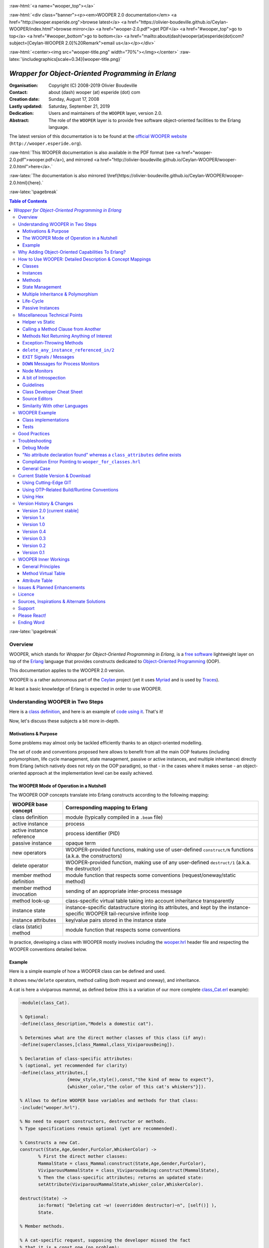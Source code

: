 
.. _Top:


.. title:: Welcome to the Ceylan-WOOPER 2.0 documentation

.. comment stylesheet specified through GNUmakefile


.. role:: raw-html(raw)
   :format: html

.. role:: raw-latex(raw)
   :format: latex

.. comment Would appear too late, can only be an be used only in preamble:
.. comment :raw-latex:`\usepackage{graphicx}`
.. comment As a result, in this document at least a '.. figure:: XXXX' must
.. exist, otherwise: 'Undefined control sequence \includegraphics.'.


:raw-html:`<a name="wooper_top"></a>`

:raw-html:`<div class="banner"><p><em>WOOPER 2.0 documentation</em> <a href="http://wooper.esperide.org">browse latest</a> <a href="https://olivier-boudeville.github.io/Ceylan-WOOPER/index.html">browse mirror</a> <a href="wooper-2.0.pdf">get PDF</a> <a href="#wooper_top">go to top</a> <a href="#wooper_bottom">go to bottom</a> <a href="mailto:about(dash)wooper(at)esperide(dot)com?subject=[Ceylan-WOOPER 2.0]%20Remark">email us</a></p></div>`



:raw-html:`<center><img src="wooper-title.png" width="70%"></img></center>`
:raw-latex:`\includegraphics[scale=0.34]{wooper-title.png}`

.. comment Note: this is the latest, current version of the WOOPER 2.x documentation, directly obtained from the one of WOOPER 1.x.



---------------------------------------------------
*Wrapper for Object-Oriented Programming in Erlang*
---------------------------------------------------


:Organisation: Copyright (C) 2008-2019 Olivier Boudeville
:Contact: about (dash) wooper (at) esperide (dot) com
:Creation date: Sunday, August 17, 2008
:Lastly updated: Saturday, September 21, 2019
:Dedication: Users and maintainers of the ``WOOPER`` layer, version 2.0.
:Abstract:

	The role of the ``WOOPER`` layer is to provide free software object-oriented facilities to the Erlang language.


.. meta::
   :keywords: WOOPER, OOP, inheritance, object-oriented, Erlang




The latest version of this documentation is to be found at the `official WOOPER website <http://wooper.esperide.org>`_ (``http://wooper.esperide.org``).

:raw-html:`This WOOPER documentation is also available in the PDF format (see <a href="wooper-2.0.pdf">wooper.pdf</a>), and mirrored <a href="http://olivier-boudeville.github.io/Ceylan-WOOPER/wooper-2.0.html">here</a>.`

:raw-latex:`The documentation is also mirrored \href{https://olivier-boudeville.github.io/Ceylan-WOOPER/wooper-2.0.html}{here}.`




:raw-latex:`\pagebreak`



.. _`table of contents`:


.. contents:: Table of Contents
  :depth: 3




:raw-latex:`\pagebreak`


Overview
========

WOOPER, which stands for *Wrapper for Object-Oriented Programming in Erlang*, is a `free software`_ lightweight layer on top of the `Erlang <http://erlang.org>`__ language that provides constructs dedicated to `Object-Oriented Programming <http://en.wikipedia.org/wiki/Object-oriented_programming>`_ (OOP).

This documentation applies to the WOOPER 2.0 version.

WOOPER is a rather autonomous part of the `Ceylan <https://github.com/Olivier-Boudeville/Ceylan>`_ project (yet it uses `Myriad <https://github.com/Olivier-Boudeville/Ceylan-Myriad>`_ and is used by `Traces <https://github.com/Olivier-Boudeville/Ceylan-Traces>`_).

At least a basic knowledge of Erlang is expected in order to use WOOPER.



Understanding WOOPER in Two Steps
=================================

Here is a `class definition <https://github.com/Olivier-Boudeville/Ceylan-WOOPER/blob/master/priv/examples/class_Cat.erl>`_, and here is an example of `code using it <https://github.com/Olivier-Boudeville/Ceylan-WOOPER/blob/master/priv/examples/class_Cat_test.erl>`_. That's it!


Now, let's discuss these subjects a bit more in-depth.


Motivations & Purpose
---------------------

Some problems may almost only be tackled efficiently thanks to an object-oriented modelling.

The set of code and conventions proposed here allows to benefit from all the main OOP features (including polymorphism, life cycle management, state management, passive or active instances, and multiple inheritance) directly from Erlang (which natively does not rely on the OOP paradigm), so that - in the cases where it makes sense - an object-oriented approach at the implementation level can be easily achieved.




The WOOPER Mode of Operation in a Nutshell
------------------------------------------

The WOOPER OOP concepts translate into Erlang constructs according to the following mapping:

=========================  =================================================================
WOOPER base concept        Corresponding mapping to Erlang
=========================  =================================================================
class definition           module (typically compiled in a ``.beam`` file)
active instance            process
active instance reference  process identifier (PID)
passive instance           opaque term
new operators              WOOPER-provided functions, making use of user-defined ``construct/N`` functions (a.k.a. the constructors)
delete operator            WOOPER-provided function, making use of any user-defined ``destruct/1`` (a.k.a. the destructor)
member method definition   module function that respects some conventions (request/oneway/static method)
member method invocation   sending of an appropriate inter-process message
method look-up             class-specific virtual table taking into account inheritance transparently
instance state             instance-specific datastructure storing its attributes, and kept by the instance-specific WOOPER tail-recursive infinite loop
instance attributes        key/value pairs stored in the instance state
class (static) method      module function that respects some conventions
=========================  =================================================================

In practice, developing a class with WOOPER mostly involves including the `wooper.hrl <https://github.com/Olivier-Boudeville/Ceylan-WOOPER/blob/master/include/wooper.hrl>`_ header file and respecting the WOOPER conventions detailed below.


.. _example:

Example
-------

Here is a simple example of how a WOOPER class can be defined and used.

It shows ``new/delete`` operators, method calling (both request and oneway), and inheritance.

A cat is here a viviparous mammal, as defined below (this is a variation of our more complete `class_Cat.erl <https://github.com/Olivier-Boudeville/Ceylan-WOOPER/blob/master/priv/examples/class_Cat.erl>`__ example):

.. code:: erlang

 -module(class_Cat).

 % Optional:
 -define(class_description,"Models a domestic cat").

 % Determines what are the direct mother classes of this class (if any):
 -define(superclasses,[class_Mammal,class_ViviparousBeing]).

 % Declaration of class-specific attributes:
 % (optional, yet recommended for clarity)
 -define(class_attributes,[
		   {meow_style,style(),const,"the kind of meow to expect"},
		   {whisker_color,"the color of this cat's whiskers"}]).

 % Allows to define WOOPER base variables and methods for that class:
 -include("wooper.hrl").

 % No need to export constructors, destructor or methods.
 % Type specifications remain optional (yet are recommended).

 % Constructs a new Cat.
 construct(State,Age,Gender,FurColor,WhiskerColor) ->
	% First the direct mother classes:
	MammalState = class_Mammal:construct(State,Age,Gender,FurColor),
	ViviparousMammalState = class_ViviparousBeing:construct(MammalState),
	% Then the class-specific attributes; returns an updated state:
	setAttribute(ViviparousMammalState,whisker_color,WhiskerColor).

 destruct(State) ->
	io:format( "Deleting cat ~w! (overridden destructor)~n", [self()] ),
	State.

 % Member methods.

 % A cat-specific request, supposing the developer missed the fact
 % that it is a const one (no problem):
 getWhiskerColor(State)->
	wooper:return_state_result(State,?getAttr(whisker_color)).

 % A (non-const) oneway, with a spec:
 -spec setWhiskerColor(wooper:state(),foo:color()) -> oneway_return().
 setWhiskerColor(State,NewColor)->
	NewState = setAttribute( State, whisker_color, NewColor ),
	wooper:return_state(NewState).

 % Overrides any request method defined in the Mammal class:
 % (const request)
 canEat(State,soup) ->
	wooper:const_return_result(true);

 canEat(State,croquette) ->
	wooper:const_return_result(true);

 canEat(State,meat) ->
	wooper:const_return_result(true);

 canEat(State,_OtherFood) ->
	wooper:const_return_result(false).

 % Static method:
 get_default_whisker_color() ->
	wooper:return_static(white).


Straightforward, isn't it? We will discuss it in-depth, though.

To test this class (provided that ``GNU make`` and ``Erlang 22.1`` or more recent [#]_ are available in one's environment), one can easily install ``Ceylan-WOOPER``, which depends on `Ceylan-Myriad <http://myriad.esperide.org>`_, hence is to be installed first:

.. code:: bash

 $ git clone https://github.com/Olivier-Boudeville/Ceylan-Myriad.git myriad
 $ cd myriad && make all && cd ..


.. code:: bash

 $ git clone https://github.com/Olivier-Boudeville/Ceylan-WOOPER.git wooper
 $ cd wooper && make all


(for OTP compliance, using short names, such as ``myriad`` or ``wooper``, for clones rather than long ones, such as ``Ceylan-Myriad`` or ``Ceylan-WOOPER``, is recommended)


.. [#] Note that, in the Ceylan-Myriad repository, we have a script to streamline the installation of Erlang, see `install-erlang.sh <https://github.com/Olivier-Boudeville/Ceylan-Myriad/blob/master/conf/install-erlang.sh>`_; use ``install-erlang.sh --help`` for guidance.


Running the cat-related example just then boils down to:

.. code:: bash

 $ cd examples && make class_Cat_run

In the ``examples`` directory, the test defined in `class_Cat_test.erl <https://github.com/Olivier-Boudeville/Ceylan-WOOPER/blob/master/priv/examples/class_Cat_test.erl>`__ should run against the class defined in `class_Cat.erl <https://github.com/Olivier-Boudeville/Ceylan-WOOPER/blob/master/priv/examples/class_Cat.erl>`_, and no error should be detected:

.. code:: bash

 Running unitary test class_Cat_run (second form)

 --> Testing module class_Cat_test.
 [..]
 Deleting cat <0.80.0>! (overridden destructor)
 Deleting mammal <0.80.0>! (overridden destructor)
 Actual class from destructor: class_Cat.
 Deleting mammal <0.82.0>! (overridden destructor)
 This cat could be created and be synchronously deleted, as expected.
 --> Successful end of test.
 (test finished, interpreter halted)

That's it!

Now, more in-depth explanations.

:raw-latex:`\pagebreak`



Why Adding Object-Oriented Capabilities To Erlang?
==================================================

Although applying blindly an OOP approach while using languages based on other paradigms (Erlang ones are functional and concurrent; the language is not specifically targeting OOP) is a common mistake, there are some problems that may be deemed inherently "object-oriented", i.e. that cannot be effectively modelled without encapsulated abstractions sharing behaviours.

Examples of this kind of systems are multi-agent simulations. If they often need massive concurrency, robustness, distribution, etc. (Erlang is particularly suitable for that), the various types of agents have also often to rely on similar kinds of states and behaviours, while still being able to be further specialised on a per-type basis.

The example_ mentioned through the current guide is an illustration [#]_ of the interacting lives of numerous animals of various species. Obviously, they have to share behaviours (ex: all ovoviviparous beings may lay eggs, all creatures can live and die, all have an age, etc.), which cannot be mapped easily (read: automatically) to Erlang concepts without adding some generic constructs.

.. [#] This example is not a *simulation*, it is just a multi-agent system. For real, massive, discrete-time simulations of complex systems in Erlang (using WOOPER), one may refer to `Sim-Diasca <http://www.sim-diasca.com>`_ instead (a free software simulation engine).


WOOPER, which stands for *Wrapper for OOP in Erlang*, is a lightweight yet effective (performance-wise, but also regarding the user-side  developing efforts) means of making these constructs available, notably in terms of state management and multiple inheritance.

The same programs could certainly be implemented *without* such OOP constructs, but at the expense of way too much manually-crafted, specific (per-class) code. This process would be tedious, error-prone, and most often the result could hardly be maintained.


:raw-latex:`\pagebreak`

How to Use WOOPER: Detailed Description & Concept Mappings
==========================================================

.. comment May trigger following error: 'LaTeX Error: File `minitoc.sty' not found.':
		   Use: 'pacman -S texlive-latexextra' then.

.. contents::
 :local:
 :depth: 2



Classes
-------


Classes & Names
...............

A class is a blueprint to create objects, a common scheme describing the state and behaviour of its instances, i.e. the attributes and methods that all objects created from that class shall support.

With WOOPER, each class has a unique name, such as ``class_Cat``.

To allow for **encapsulation**, a WOOPER class is mapped to an Erlang module, whose name is by convention made from the ``class_`` prefix followed by the class name, in the so-called `CamelCase <http://en.wikipedia.org/wiki/CamelCase>`_: all words are spelled in lower-case except their first letter, and there are no separators between words, like in: ``ThisIsAnExample``.

So a class modeling, for example, a cat should translate into an Erlang module named ``class_Cat``, thus in a file named ``class_Cat.erl``. At the top of this file, the corresponding module would be therefore declared with: ``-module(class_Cat).``.

Similarly, a pink flamingo class could be declared as ``class_PinkFlamingo``, in ``class_PinkFlamingo.erl``, which would include a ``-module(class_PinkFlamingo).`` declaration.

Note that, unless specifically ambiguous, for the sake of brevity classes are often referred to by their name without their ``class_`` prefix.

For example ``PinkFlamingo`` can be understood as a shorthand for the actual classname, ``class_PinkFlamingo``.


Class Description
.................

A class should not be implemented without adding at least a short description of it. Rather than describing it through a mere in-code comment (hence only addressed to the class maintainer), a better approach is to used the ``class_description`` define, like in:

.. code:: erlang

 -define(class_description,"Class in charge of implementing the "
							 "Foobar service.").

Doing so allows that information to be available to humans and tools alike [#]_.

.. [#] More generally, over time we tend to see any remaining comment as a potential candidate to "metadata promotion". This way, the corresponding information can be used in multiple contexts (ex: when generating documentation from code).



Inheritance & Superclasses
..........................

A WOOPER class can inherit from other classes, in which case the state and behaviour defined in the mother classes will be readily available to this child class.

Being in a **multiple inheritance** context, a given class can have any number (``[0..n]``) of direct mother classes, which themselves may have their mother classes, and so on. This is to lead to a class hierarchy that forms a direct, acyclic graph.

The direct mother classes (and only them) are to be declared in WOOPER thanks to the ``superclasses`` define. For example, a class with no mother class should specify, once having declared its module:

.. code:: erlang

 -define(superclasses,[]).


.. comment .. [#] Alternatively, this definition could be done thanks to the ``-superclasses([]).`` parse attribute, but for the sake of consistency with the class attributes that will be presented next, the define-based form is the one that we recommend.


In this particular case, with no mother class to be declared, this ``superclasses`` define could be omitted as a whole (yet this would be probably less obvious to the reader).

.. comment This is declared in WOOPER thanks to the ``get_superclasses/0`` function. For example, a class with no mother class should specify, once having declared its module, ``get_superclasses() -> [].`` [#]_.

.. comment .. [#] Such WOOPER-related functions are already automatically exported by WOOPER. As an added bonus, this allows the class developer to be notified whenever he forgets to define them.

As for our cat, this superb animal could be modelled both as a mammal (itself a specialised creature) and a viviparous being [#]_. Hence its direct inheritance could be defined as:

.. code:: erlang

 -define(superclasses,[class_Mammal,class_ViviparousBeing]).


.. [#] Neither of them is a subset of the other, these are mostly unrelated concepts, at least in the context of that example! (ex: a platypus is a mammal, but not a viviparous being, right?).


The superclasses (direct mother classes) of a given class can be known thanks to its ``get_superclasses/0`` static method [#]_ (automatically defined by WOOPER):

.. code:: erlang

 > class_Cat:get_superclasses().
 [class_Mammal,class_ViviparousBeing]

.. [#] Note that, to anticipate a bit, a static method (i.e. a class method that does not apply to any specific instance of it) of a class ``X`` is nothing more than an Erlang function, exported by WOOPER from the corresponding ``class_X`` module and which would return its result ``R`` as: ``wooper:return_static(R)``. So the corresponding type specification would be ``-spec get_superclasses() -> static_return([wooper:classname()]).`` here.




Instances
---------


Instance Mapping
................

With WOOPER, which focuses on multi-agent systems, all **active instances** of a class are mapped to Erlang processes (one WOOPER instance is exactly one Erlang process).


They are therefore, in UML parlance, *active objects* (each has its own thread of execution, they may apparently "live" simultaneously [#]_).

.. [#] For some uses, such a concurrent feature (with *active* instances) may not be needed, in which case one may prefer dealing with purely *passive* instances (implemented as mere Erlang *terms* instead of Erlang *processes*).

	   To anticipate a bit, instead of using ``new/N`` (returning the PID of a new process instance looping over its state), one may rely on ``new_passive/N``, returning to the caller process an opaque term corresponding to the initial state of a new passive instance, a term that can be then stored and interacted upon at will. See the `passive instance`_ section for more details. Most of this document concentrates on active instances, so, unless specified otherwise, just mentioning *instance* by itself refers to an active one.


Such an instance process simply loops over its state forever, waiting for incoming method calls and processing them one after the other.



Instance State
..............

Another common OOP need is to rely on **state management** and **encapsulation**: each instance should be stateful, have its state fully private, and be able to inherit automatically the data members defined by its mother classes.

In WOOPER, this is obtained thanks to a per-instance associative table, whose keys are the names of attributes and whose values are the attribute values. This will be detailed in the `state management`_ section.




:raw-latex:`\pagebreak`


Methods
-------

They can be either:

- **member methods**: they applies to a specific *instance* (of a given class), like in: ``MyCatPid ! declareBirthday``

- or **static methods**: they are general to a *class*, not targeting specifically an instance of it, like in: ``class_Cat:get_default_mew_duration()``


Unless specified otherwise, just mentioning *method* by itself refers to a *member method*. Static methods are discussed in their specific subsection (see `Static Methods`_).

**Member methods** can be publicly called by any process (be it WOOPER-based or not) - provided of course it knows the PID of that instance - whether locally or remotely (i.e. on other networked computers, like with RMI or with CORBA, or directly from the same Erlang node), distribution (and parallelism) being seamlessly managed thanks to Erlang.

Member methods (either inherited or defined directly in the class) are mapped to specific Erlang functions that are triggered by Erlang messages.

For example, our cat class may define, among others, following member methods (actual arities to be discussed later):

- ``canEat``, taking one parameter specifying the type of food, and returning whether the corresponding cat can eat that kind of food; here the implementation should be cat-specific (i.e. specific to cats and also, possibly, specific to this very single cat), whereas the method signature shall be shared by all beings

- ``getWhiskersColor``, taking no parameter, returning the color of its whiskers; this is indeed a purely cat-specific method, and different cats may have different whisker colors; as this method, like the previous one, returns a result to the caller, it is a *request* method

- ``declareBirthday``, incrementing the age of our cat, not taking any parameter nor returning anything; it will be therefore be implemented as a *oneway* method (i.e. not returning any result to the caller, hence not even needing to know it), whose call is only interesting for its effect on the state of this cat: here, making it one year older

- ``setWhiskerColor``, assigning the specified color to the whiskers of that cat instance, not returning anything (another oneway method, then)


Declaring a birthday is not cat-specific, nor mammal-specific: we can consider it being creature-specific. Cat instances should then inherit this method, preferably indirectly from the ``class_Creature`` class, in all cases without having to specify anything, since the ``superclasses`` define already implies it (implying one time for all that cats *are* creatures and thus, unless specified otherwise, are and behave as such). Of course this inherited method may be overridden at will anywhere in the class hierarchy.

We will discuss the *definition* of these methods later, but for the moment let's determine their signatures and declarations, and how we are expected to *call* them.


Method Declaration
..................

All cat-specific methods (member or static ones) are to be defined in the context of ``class_Cat`` (defined, as mentioned, in ``class_Cat.erl``). Defining a method automatically declares it, so no method should be explicitly exported (knowing WOOPER is to take care of it).


The arity of member methods should be equal to the number of parameters they should be called with, plus one that is automatically managed by WOOPER and that corresponds to the (strictly private, never exported or sent to anyone) state of that instance.

This ``State`` variable defined by WOOPER can be somehow compared to the ``self`` parameter of Python, or to the ``this`` hidden pointer of C++. That state is automatically kept by WOOPER instances in their main loop, and automatically prepended, as first element, to the parameters of incoming method calls.


.. note:: To respect the principle of least astonishment, WOOPER demands that this first parameter is named exactly ``State`` (doing otherwise will result in a compile-time WOOPER error being issued).


.. comment In our example, the declarations could therefore result in:
  get_member_methods() ->
	[ {getMewVolume,1}, {canEat,2, [public,final]},
	  {getWhiskerColor,1,[public,const]}, {setWhiskerColor,2,protected} ].


 More generally a member method can be declared with:

 - just its name and full arity (including the ``State`` parameter), ex: ``{getMewVolume,1}``
 - its name, full arity, and one qualifier, ex: ``{getWhiskerColor,1,public}``
 - its name, full arity, and a list of qualifiers, ex: ``{canEat,2, [public,final]}``


 Known method qualifiers are:

 - in terms of accessibility:

  - ``public``: the method can be called from outside the instance as well as from the class itself, i.e. from the body of its own methods (inherited or not), or from its child classes
  - ``protected``: the method can be called only from the body of its own methods (inherited or not), or from its child classes; no call from outside the class
  - ``private``: the method can be called only from the body of its own methods (inherited or not); no call from outside the class or from child classes is allowed

  - in terms of mutability:

   - ``const``: a call to the method on an instance will then never result into a change in the state of that instance

   - ``final``: this method cannot be overridden by child classes

 Unless specified otherwise, a method is public, non-const, non-final.



 .. Note::

  WOOPER allows to *specify* these qualifiers for documentation purposes, but may or may not enforce them.

  For example, to anticipate a bit, all methods could be dispatched into three lists (for public/protected/private), and when an ``execute*`` call is performed, a check, based on the actual class of the instance, could be done.

  On the other hand, method calls, triggered by messages instead, could not have their access controlled (without even mentioning the runtime overhead). For example, protected oneways cannot be checked for accessibility, as the message sender is not known in the context of this kind of method call.


.. comment  Note that functions that must be defined by the class developer are unconditionally exported by the WOOPER header, so that a compile-time error is issued whenever at least one of them is not defined.




Method Invocation
.................

Let's suppose that the ``MyCat`` variable designates an (active) instance of ``class_Cat``. Then this ``MyCat`` reference is actually just the PID of the Erlang process hosting this instance; so it may be named ``MyCatPid`` instead for additional clarity.

All member methods (regardless of whether they are defined directly by the actual class or inherited) are to be called from outside this class thanks to a properly formatted Erlang message, sent to the targeted instance via its PID.

When the method is expected to return a result (i.e. when it is a request), the caller must specify in the corresponding message its own PID, so that the instance knows to whom the result should be sent.

Oneways, as for them, are to be triggered with no caller information [#]_, since no answer is to be sent back.

.. [#] Should the caller PID be nevertheless of use for a given oneway (this may happen), this information shall be listed among its expected parameters.

Therefore the ``self()`` parameter in the call tuples for requests below corresponds to the PID *of the caller*, while ``MyCat`` is bound to the PID *of the target instance*.

The three methods previously discussed would indeed be called that way:

.. code:: erlang

  % Calling the canEat request of our cat instance:
  MyCat ! {canEat,soup,self()},
  receive
	  {wooper_result,true} ->
		io:format("This cat likes soup!!!");

	  {wooper_result,false} ->
		io:format("This cat does not seem omnivorous.")
  end,

  % A parameter-less request:
  MyCat ! {getWhiskersColor,[],self()},
  receive
	  {wooper_result,white} ->
		io:format("This cat has normal whiskers.");

	  {wooper_result,blue} ->
		io:format("What a weird cat...")
  end,

  % A parameter-less oneway:
  MyCat ! declareBirthday.



Method Name
...........

Methods are designated by their name (as an atom), i.e. the one specified when defining them (ex: ``canEat``).

We recommend that their name is spelled in CamelCase and remains short and descriptive, and start with a verb, like in: ``getColor``, ``computeSum``, ``registerDefaultSettings``, etc.

Some method names are reserved for WOOPER; notably no user-defined method should have its name prefixed with ``wooper`` or with ``onWOOPER``.

The list of the other reserved names (that shall thus not be defined by a class developer) includes:

- ``get_classname`` and ``get_superclasses``
- ``executeRequest`` and ``executeRequestAs``, ``executeConstRequest`` and ``executeConstRequestAs``
- ``executeOneway`` and ``executeOnewayAs``, ``executeConstOneway`` and ``executeConstOnewayAs``
- ``new`` and other related construction operators (``new_link``, ``synchronous_new``, etc.; see below)
- ``delete_any_instance_referenced_in``, ``delete_synchronously_any_instance_referenced_in``, ``delete_synchronously_instances``


They are reserved for all arities.


The method name is always the first information given when calling it (typically in the method call tuple).


Method Parameters
.................

All methods are free to change the state of their instance and possibly to trigger any side-effect (ex: sending a message, writing a file, kidnapping Santa Claus, etc.).

As detailed below, there are two kinds of member methods:

- *requests* methods: they shall return a result to the caller (obviously they need to know it, i.e. the caller has to specify its PID)

- *oneway* methods: no specific result are expected from them (hence no caller PID is to be specified)

Both can take any number of parameters, including none. As always, the **marshalling** of these parameters and, if relevant, of any returned value is performed automatically by Erlang.

Parameters are to be specified in a (possibly empty) list, as second element of the call tuple, like in: ``{getWhiskersColor,[],self()}``.

If only a single, non-list, parameter is needed, the list can be omitted, and the parameter can be directly specified. So ``Alfred ! {setAge,31}.`` works just as well as ``Alfred ! {setAge,[31]}.``.


.. _`single method parameter is a list`:

.. Note::
  This cannot apply if the unique parameter is a list, as this would be ambiguous.

  For example: ``Foods=[meat,soup,croquette], MyCat ! {setFavoriteFoods,Foods}`` would result in a call to ``setFavoriteFoods/4``, i.e. a call to ``setFavoriteFoods(State,meat,soup,croquette)``, whereas the intent of the programmer is probably to call a ``setFavoriteFoods/2`` method like ``setFavoriteFoods(State,Foods) when is_list(Foods) -> [..]`` instead.

  The proper call would then be ``MyCat ! {setFavoriteFoods,[Foods]}``, i.e. the parameter list should be used, and it would then contain only one element, the food list, whose content would therefore be doubly enclosed.

  Note also that, of course, strings *are* lists. So ``Joe ! {setName,"Armstrong"}.`` is likely not the call you are looking for. Most probably you should prefer: ``Joe ! {setName,["Armstrong"]}.``.



Two Kinds of Member Methods
...........................


Request Methods
_______________

A **request** is a member method that returns a result to the caller.

For an instance to be able to send an answer to a request triggered by a caller, of course that instance needs to know the caller PID.

Therefore requests have to specify, as the third element of the call tuple, an additional information: the PID to which the answer should be sent, which is almost always the caller (hence the ``self()`` in the actual calls).

So these three potential information (request name, parameters, reference of the sender - i.e. an atom, usually a list, and a PID) are gathered in a triplet (a 3-tuple) sent as a message: ``{request_name,[Arg1,Arg2,..],self()}``.

If only one parameter is to be sent, and if that parameter is not a list, then this can become ``{request_name,Arg,self()}``.

For example:

.. code:: erlang

 MyCat ! {getAge,[],self()}.


or:

.. code:: erlang

 Douglas ! {askQuestionWithHint,[{meaning_of,"Life"},{maybe,42}],self()}.

or:

.. code:: erlang

 MyCalculator ! {sum,[[1,2,4]],self()}.


The actual result ``R``, as determined by the method, is sent back as an Erlang message, which is a ``{wooper_result,R}`` pair, to help the caller pattern-matching the WOOPER messages in its mailbox.

``receive`` should then be used by the caller to retrieve the request result, like in the case of this example of a 2D point instance:

.. code:: erlang

 MyPoint ! {getCoordinates,[],self()},
 receive
	{wooper_result,[X,Y]} ->
		[..]
 end,
 [..]



Oneway Methods
______________

A **oneway** is a member method that does not return a result to the caller.

When calling oneway methods, the caller does not have to specify its PID, as no result is expected to be returned back to it.

If ever the caller sends by mistake its PID nevertheless, a warning is sent back to it, the atom ``wooper_method_returns_void``, instead of ``{wooper_result,Result}``.

The proper way of calling a oneway method is to send to it an Erlang message that is:

- either a pair, i.e. a 2-element tuple (therefore with no PID specified): ``{oneway_name,[Arg1,Arg2,..]}`` or ``{oneway_name,Arg}`` if ``Arg`` is not a list; for example: ``MyPoint ! {setCoordinates,[14,6]}`` or ``MyCat ! {setAge,5}``

- or, if the oneway does not take any parameter, just the atom ``oneway_name``. For example: ``MyCat ! declareBirthday``


No return should be expected (the called instance does not even know the PID of the caller), so no receive should be attempted on the caller side, unless wanting to wait until the end of time.

Due to the nature of oneways, if an error occurs instance-side during the call, the caller will never be notified of it.

However, to help the debugging, an error message is then logged (using ``error_logger:error_msg``) and the actual error message, the one that would be sent back to the caller if the method was a request, is given to ``erlang:exit`` instead.




Method Results
..............


Execution Success: ``{wooper_result,ActualResult}``
___________________________________________________

If the execution of a method succeeded, and if the method is a request, then ``{wooper_result,ActualResult}`` will be sent back to the caller (precisely: to the process whose PID was specified in the call triplet).

Otherwise one of the following error messages will be emitted [#]_.

.. [#] Note, though, that in general terms there is little interest in pattern-matching these messages (defensive programming is not always the best option; linking created active instances to their creator is usually a better approach).




Execution Failures
__________________


When the execution of a method fails, three main error results can be output (as a message for requests, as a log for oneways).

A summary could be:

+-----------------------------------+----------------------------+------------------+
| Error Result                      | Interpretation             | Likely guilty    |
+===================================+============================+==================+
| ``wooper_method_not_found``       | No such method exists in   | Caller           |
|                                   | the target class.          |                  |
+-----------------------------------+----------------------------+------------------+
| ``wooper_method_failed``          | Method triggered a runtime | Called instance  |
|                                   | error (it has a bug).      |                  |
+-----------------------------------+----------------------------+------------------+
| ``wooper_method_faulty_return``   | Method does not respect    | Called instance  |
|                                   | the WOOPER return          |                  |
|                                   | convention.                |                  |
+-----------------------------------+----------------------------+------------------+

.. Note:: As mentioned above, failure detection may better be done through the use of (Erlang) links, either explicitly set (with ``erlang:link/1``) or, preferably (ex: to avoid race conditions), with a linked variation of the ``new`` operator (ex: ``new_link/N``), as discussed later in this document.
		  So a reader in a hurry may want to skip these considerations and directly jump to the `Method Definition`_ section.



``wooper_method_not_found``
***************************

The corresponding error message is::

  {wooper_method_not_found,InstancePid,Classname,MethodName,
   MethodArity,ListOfActualParameters}

The corresponding error message is::

  {wooper_method_not_found,InstancePid,Classname,MethodName,
   MethodArity,ListOfActualParameters}.

For example::

 {wooper_method_not_found,<0.30.0>,class_Cat,layEggs,2,...}


Note that ``MethodArity`` includes the implied state parameter (that will be discussed later), i.e. here ``layEggs/2`` might be defined as ``layEggs(State,NumberOfNewEggs) -> [..]``.

This error occurs whenever a called method could not be found in the whole inheritance graph of the target class. It means this method is not implemented, at least not with the deduced arity.

More precisely, when a message ``{method_name,[Arg1,Arg2,..,ArgN]...}`` (request or oneway) is received, ``method_name/N+1`` has be to called: WOOPER tries to find ``method_name(State,Arg1,..,ArgN)``, and the method name and arity must match.

If no method could be found, the ``wooper_method_not_found`` atom is returned (if the method is a request, otherwise the error is logged), and the object state will not change, nor the instance will crash, as this error is deemed a caller-side one (i.e. the instance has a priori nothing to do with the error).



``wooper_method_failed``
************************

The corresponding error message is::

 {wooper_method_failed,InstancePid,Classname,MethodName,
  MethodArity, ListOfActualParameters,ErrorTerm}


For example::

 {wooper_method_failed,<0.30.0>,class_Cat,myCrashingMethod,1,[],
  {{badmatch,create_bug},[..]]}


If the exit message sent by the method specifies a PID, it is prepended to ``ErrorTerm``.

Such a method error means that there is a runtime failure, it is generally deemed an instance-side issue (the caller should not be responsible for it, unless it sent incorrect parameters), thus the instance process logs that error, sends an error term to the caller (if and only if it is a request), and then exits with the same error term.



``wooper_method_faulty_return``
*******************************

The corresponding error message is::

 {wooper_method_faulty_return,InstancePid,Classname,MethodName,
  MethodArity,ListOfActualParameters,ActualReturn}``.

For example::

 {wooper_method_faulty_return,<0.30.0>,class_Cat,
  myFaultyMethod,1,[],[{{state_holder,..]}


This error occurs only when being in debug mode.

The main reason for this to happen is when debug mode is set and when a method implementation did not respect the expected method return convention (more on that later).

It means that the method is not implemented correctly (it has a bug), or, possibly, that it was not (re)compiled with the proper debug mode, i.e. the one the caller was compiled with.

This is an instance-side failure (the caller has no responsibility for that), thus the instance process logs that error, sends an error term to the caller (if and only if it is a request), and then exits with the same error term.



Caller-Side Error Management
****************************

As we can see, errors can be better discriminated if needed, on the caller side.
Therefore one could make use of that information, as in:

.. code:: erlang


 MyPoint ! {getCoordinates,[],self()},
 receive
	{wooper_result,[X,Y]}->
		[..];
	{wooper_method_not_found,Pid,Class,Method,Arity,Params}->
		[..];
	{wooper_method_failed,Pid,Class,Method,Arity,Params,
		  ErrorTerm}->
		[..];
	% Error term can be a {Pid,Error} tuple as well, depending
	% on the exit:
	{wooper_method_failed,Pid,Class,Method,Arity,Params,
		  {Pid,Error}}->
		[..];
	{wooper_method_faulty_return,Pid,Class,Method,Arity,Params,
				 UnexpectedTerm}->
		[..];
	wooper_method_returns_void->
		[..];
	  OtherError ->
		% Should never happen:
		[..]
 end.


However defensive development is not really favoured in Erlang, one may let the caller crash on unexpected return instead. Therefore generally one may rely simply on matching the message sent in case of success [#]_:

.. code:: erlang

 MyPoint ! {getCoordinates,[],self()},
 receive
	  {wooper_result, [X,Y] } ->
		[..]
 end,
 [..]

.. [#] In which case, should a failure happen, the method call will become blocking; linking or monitoring instances can then be done.




Method Definition
.................

Here we reverse the point of view: instead of **calling** a method, we are in the process of **implementing** a callable one.

A method signature has always for first parameter the state of the instance, for example: ``getAge(State) -> [..]``, or ``getCoordinate(State,Index) -> [..]``.

For the sake of clarity, this variable should always be named ``State`` exactly (implying it shall not be named for example ``MyState``, or muted as ``_State`` [#]_). This convention is now enforced at compile-time.

.. [#] The only legit place for ``_State`` is when a method clause does not use at all the state variable, which, in practice, happens only when a clause throws an exception.



A method must always return at least the newer instance state, so that WOOPER can rely on it from now onward.

Note that when a method "returns" the state of the (active) instance, it returns it to the (local, process-wise) private WOOPER-based main loop of that instance: in other words, the state variable is *never* exported/sent as a message/visible from outside of its process (unless of course a developer writes specific methods for that).

Encapsulation is ensured, as the instance is the only process able to access its own state. On method termination, the instance then just loops again, on its updated state: that new state will be the base one for the next call, and so on.

One should therefore see each WOOPER instance as primarily a process executing a main loop that keeps the current state of that instance:

- it is waiting idle for any incoming (WOOPER) message
- when such a message is received, based on the actual class of the instance and on the method name specified in the call, the appropriate function defined in the appropriate module is selected by WOOPER, taking into account the inheritance graph (actually a direct per-class mapping, somewhat akin to the C++ virtual table, has already been determined at start-up, for better performances)
- then this function is called with the appropriate parameters (those of the call, in addition to the internally kept current state)
- if the method is a request, its specified result is sent back to the caller
- then the instance loops again, on the state possibly updated by this method call

Thus the caller will only receive the **result** of a method, if it is a request. Otherwise, i.e. with oneways, nothing is sent back (nothing can be, anyway, short of knowing the calling PID).

More precisely, depending on its returning a specific result, the method signature will correspond either to the one of a request or of a oneway, and will use in its body a corresponding method terminator (typically either, respectively, ``wooper:return_state_result/2`` or ``wooper:return_state/1``) to ensure that a new state *and* a result are returned, or just a new state.

Note that all clauses of a given method must end directly with such a method terminator; this is so not only to be clearer for the reader, but also for WOOPER itself, so that it can determine the type of method at hand.

Finally, a recommended good practice is to add a type specification (see `Dialyzer <http://erlang.org/doc/man/dialyzer.html>`_) to each method definition, which allows to indicate even more clearly whether it is a request or a oneway, whether it is a ``const`` method, etc. Comments are surely welcome additions as well.



For Requests
____________


Requests in general
...................


Requests will use ``wooper:return_state_result(NewState,Result)`` to terminate their clauses: the new state will be kept by the instance, whereas the result will be sent to the caller. Hence ``wooper:return_state_result/2`` means that the method returns a state **and** a result.

For example:

.. code:: erlang

 declareSettings(State,Settings) ->
	 NewState = register_settings(Settings,State),
	 wooper:return_state_result(NewState,settings_declared).


Two remarks there:

- ``register_settings/2`` is an helper function here; the ``State`` parameter is intentionally put in last position to help the reader distinguishing it from methods (see `Helper vs Static`_ for more information on this topic)
- returning a constant atom (``settings_declared``) has actually an interest: it allows to make that operation synchronous (i.e. the caller is to wait for that result atom; it is only when the caller receives it that it will know for sure that the operation was performed; otherwise a oneway shall be used)


All methods are of course called with the parameters that were specified in their call tuple.

For example, if we declare following request:

.. code:: erlang

 giveBirth(State,NumberOfMaleChildren,NumberOfFemaleChildren) ->
	[..]


Then we may call it, in the case of a cat having 2 male kitten and 3 female ones, with:

.. code:: erlang

  MyCat ! {giveBirth,[_Male=2,_Female=3],self()}.



Const Requests
..............

Some clauses of a request may return an unchanged state. It is then a ``const`` clause, and rather than using the  ``wooper:return_state_result/2`` request terminator, it shall use the ``wooper:const_return_result/1`` one.

A request whose clauses are all ``const`` is itself a const request.

For example, instead of:

.. code:: erlang

 getWhiskerColor(State) ->
	wooper:return_state_result(State,?getAttr(whisker_color)).

one should prefer writing this const request as (and WOOPER will enforce it):

.. code:: erlang

 getWhiskerColor(State) ->
	wooper:const_return_result(?getAttr(whisker_color)).


Note that ``State`` can be used as always, and that even there it is not reported as unused (so one should not attempt to mute it, for example as ``_State``).



Sender PID
..........

Requests can access to one more information than oneways: the PID of the caller that sent the request. As WOOPER takes care automatically of sending back the result to the caller, having the request know explicitly the caller is usually not useful, thus the caller PID does not appear explicitly in request signatures, among the actual parameters.

However WOOPER keeps track of this information, which remains available to requests, and may be useful for some of them.

From a request body, the caller PID can indeed be retrieved by using the ``getSender`` macro, which is automatically managed by WOOPER:

.. code:: erlang

 giveBirth(State,NumberOfMaleChildren,NumberOfFemaleChildren) ->
	 [..]
	 CallerPID = ?getSender(),
	 [..]


Thus a request has natively access to its caller PID, i.e. with no need to specify it in the parameters as well as in the third element of the call tuple; so, instead of having to define:

.. code:: erlang

 MyCat ! {giveBirth,[2,3,self()],self()}

one can rely on only:

.. code:: erlang

 MyCat ! {giveBirth,[2,3],self()}


while still letting the possibility for the called request (here ``giveBirth/3``, for a state and two parameters) to access the caller PID thanks to the ``getSender`` macro, and maybe store it for a later use or do anything appropriate with it.

Note that:

- having to handle explicitly the caller PID is rather uncommon, as WOOPER takes care automatically of the sending of the result back to the caller
- the ``getSender`` macro should only be used for requests, as of course the sender PID has no meaning in the case of oneways; if that macro is called nevertheless from a oneway, then it returns the atom ``undefined``.


Request Type Specifications
...........................

Using them is not mandatory, yet is very much recommended, and WOOPER provides suitable constructs for that.

As mentioned, a request is to return a new state and a result. The former is always ``wooper:state()``, so it may be made implicit. The latter can be any type ``T()``. So a request may be considered as returning the WOOPER ``request_return(T())`` type.

As for const requests, they shall be considered returning the ``const_request_return(T())`` type.

Making the previous examples more complete:

.. code:: erlang

 -spec declareSettings(wooper:state(),settings()) ->
				request_return('settings_declared').
 declareSettings(State,Settings) ->
	 NewState = register_settings(Settings,State),
	 wooper:return_state_result(NewState,settings_declared).

 -spec getWhiskerColor(wooper:state()) ->
				const_request_return(color()).
 getWhiskerColor(State) ->
	wooper:const_return_result(?getAttr(whisker_color)).

(of course the developer is responsible for the definition of the ``settings()`` and ``color()`` types here)

Note that we prefer surrounding atoms in single quotes when specified as a type.

Of course, should type specifications be used, they must be correct; WOOPER will for example raise a compile-time error should ``request_return/1`` be used on a function that is not detected as a request.



For Oneways
___________


After relevant adaptations, most of the conventions for requests apply to oneways.


Oneways in general
..................

Oneways will use ``wooper:return_state(NewState)`` to terminate their clauses: the new state will be kept by the instance, and no result will be returned to the caller (which is not even known - hence no ``?getSender`` macro applies to oneways either).


For example:

.. code:: erlang

 setAge(State,NewAge) ->
	 wooper:return_state(setAttribute(State,age,NewAge)).


This oneway can be called that way:

.. code:: erlang

  MyCat ! {setAge,4}.
  % No result to expect.


Const Oneways
.............

Even if it is less frequent than for requests, oneways may also be ``const``, i.e. may leave the state unchanged, and consequently are only called for side-effects; for example, rather than specifying:

.. code:: erlang

 displayAge(State) ->
	 io:format("My age is ~B~n.",[?getAttr(age)]),
	 wooper:return_state(State).

WOOPER will ensure that, in this case, ``wooper:const_return/0`` is preferred to ``wooper:return_state/1``:

.. code:: erlang

 displayAge(State) ->
	 io:format("My age is ~B~n.",[?getAttr(age)]),
	 wooper:const_return().

A oneway whose clauses are all ``const`` is itself a const oneway.



Oneway Type Specifications
..........................

The type specification of a oneway should rely, for its return type, either on ``oneway_return()`` or on ``const_oneway_return()``, depending on its constness (no result to account for in either case).

Making the previous examples more complete:

.. code:: erlang

 -spec setAge(wooper:state,age()) -> oneway_return().
 setAge(State,NewAge) ->
	 wooper:return_state(setAttribute(State,age,NewAge)).

 -spec displayAge(wooper:state) -> const_oneway_return().
 displayAge(State) ->
	 io:format("My age is ~B~n.",[?getAttr(age)]),
	 wooper:const_return().



Usefulness Of the Method Terminators
____________________________________


The actual definition of the method terminators (ex: ``wooper:return_state_result/2``, ``wooper:return_state/1``) is actually quite straightforward.

For example ``wooper:return_state_result(AState,AResult)`` will simply translate into ``{AState,AResult}``, and ``wooper:return_state(AState)`` will translate into ``AState``.

Their purpose is just to structure the method implementations, helping the method developer not mixing updated states and results, and helping WOOPER in categorizing appropriately all Erlang-level functions.

More precisely, as mentioned, all clauses of a method must directly end with a call to its corresponding WOOPER method terminator.

For example, the following extract is correct:

.. code:: erlang

  % Returns the name of this instance.
  -spec getName(wooper:state()) -> request_return(name()).
  getName(State) ->
	Name = nested_in_request(State),
	wooper:const_return_result(Name).

  % (helper)
  nested_in_request(State) ->
	?getAttr(name).


Whereas the next one is wrong, as ``getName/1`` would be identified as a unexported plain function (instead of as a const request), and the other way round for ``nested_in_request/1``:

.. code:: erlang

  % Returns the name of this instance.
  -spec getName(wooper:state()) -> request_return(name()).
  getName(State) ->
	nested_in_request(State).

  % (helper)
  nested_in_request(State) ->
	wooper:const_return_result(?getAttr(name)).

Defining ``nested_in_request/1`` as shown below would not help either of course:

.. code:: erlang

  % (helper)
  nested_in_request(State) ->
	?getAttr(name).


So, should a method be reported as unused, most probably that no method terminator was used (hence it was not identified as such, and thus not auto-exported, and thus may be reported as unused).



.. comment and to help ensuring, in debug mode, that methods return well-formed information: an atom is then prepended to the returned tuple and WOOPER matches it during post-invocation, before handling the return, for an increased safety.

.. For example, in debug mode, ``wooper:return_state_result(AState,AResult)`` will simply translate into ``{wooper_result,AState,AResult}``, and when the execution of the method is over, the WOOPER main loop of this instance will attempt to match the method returned value with that triplet.


.. The two ``wooper:return_state_*`` macros have been introduced so that the unwary developer does not forget that his requests are not arbitrary functions, that they should not only return a result but also a state, and that the order is always: first the state, then the result, not the other way round.


.. As mentioned, these specifications, albeit recommended, are fully optional.
		  Yet, should they be specified, they must be correct, notably with regard to their return type.
		  So, regarding the type of the result, the spec of:

			 - a request *must* rely on either the ``request_return/1`` type or the ``const_request_return/1`` one
			 - a oneway *must* rely on either the ``oneway_return/0`` type or the ``const_oneway_return/0``
			 - a static method *must* rely on the ``static_return/1`` type (no constness applicable in this case of course)




Self-Invocation: Calling a Method From the Instance Itself
..........................................................

When implementing a method of a class, one may want to call other methods **of that same class** (have they been overridden or not).

For example, when developing the ``declareBirthday/1`` oneway of ``class_Mammal`` (which, among other things, is expected to increment the mammal age), one may want to perform a call to its ``setAge/2`` oneway (possibly introduced by an ancestor class like ``class_Creature``, or possibly overridden directly in ``class_Mammal``) on the current instance.

One *could* refer to this method respectively as a function exported by that ancestor (ex: called as ``class_Creature:setAge(...)``) or that is local to the current module (a direct ``setAge(...)`` local call designating then ``class_Mammal:setAge/2``).

However, in the future, child classes of ``class_Mammal`` may be introduced (ex: ``class_Cat``), and they might define their own version of ``setAge/2``.

Instead of hardcoding which version of that method shall be called (like in the two previous cases, which establish statically the intended version to call), a developer may desire - if not expect - that, for a cat or for any specialised version thereof, ``declareBirthday/1`` calls automatically the "right" ``setAge/2`` method (i.e. the lastly overridden one in the inheritance graph). Possibly any ``class_Cat:setAge/2`` - not the version of ``class_Creature`` or ``class_Mammal``.

Such an inheritance-aware call could be easily triggered asynchronously: a classical message-based method call directly addressed by an instance to itself could be used, like in ``self()!{setAge,10}``, and (thanks to WOOPER) this would lead to executing the "right" version of that method.

If this approach may be useful when not directly needing, from the method, the result of the call and/or not needing to have it executed at once, in the general case one wants to have that possibly overridden method be executed *directly*, synchronously, and to obtain immediately the corresponding updated state and, if relevant, the associated output result.



Inheritance-based Self-Invocation
_________________________________


To perform the self-invocation of a method whose actual implementation is automatically determined based on the inheritance of the class at hand, one should call the WOOPER-defined ``executeRequest/{2,3}`` or ``executeOneway/{2,3}`` functions (or any variation thereof), depending on the type of the method to call.

These two helper functions behave quite similarly to the actual method calls that are based on the operator ``!``, except that no target instance has to be specified (since it is by definition a call made by an instance to itself) and that no message exchange at all is involved: the method look-up is just performed through the inheritance hierarchy, the correct method is called with the specified parameters and the result is then directly returned.

More precisely, **executeRequest** is ``executeRequest/2`` or ``executeRequest/3``, its parameters being the current state, the name of the request method, and, if needed, the parameters of the called request, either as a list or as a standalone one.

``executeRequest`` returns a pair made of the new state and of the result.

For example, for a request taking more than one parameter, or one list parameter:

.. code:: erlang

 {NewState,Result} = executeRequest(CurrentState,myRequestName,
								["hello",42])

For a request taking exactly one, non-list, parameter:

.. code:: erlang

 {NewState,NewCounter} = executeRequest(CurrentState,
								addToCurrentCounter,78)

For a request taking no parameter:

.. code:: erlang

 {NewState,Sentence} = executeRequest(CurrentState,getLastSentence)


Const requests can be called [#]_ as well, like in:

.. code:: erlang

 Color = executeConstRequest(CurrentState,getColor)


.. [#] Note that currently WOOPER will not check that a called request is indeed const, and will silently drop any updated state.




Regarding now **executeOneway**, it is either ``executeOneway/2`` or ``executeOneway/3``, depending on whether the oneway takes parameters. If yes, they can be specified as a list (if there are more than one) or, as always, as a standalone non-list parameter.

``executeOneway`` returns the new state.

For example, a oneway taking more than one parameter, or one list parameter:

.. code:: erlang

 NewState = executeOneway(CurrentState,say,[ "hello", 42 ])


For a oneway taking exactly one (non-list) parameter:

.. code:: erlang

 NewState = executeOneway(CurrentState,setAge,78)


For a oneway taking no parameter:

.. code:: erlang

 NewState = executeOneway(CurrentState,declareBirthday)


Const oneways can also be called [#]_ as well, like in:

.. code:: erlang

 executeConstOneway(CurrentState,displayAge)


.. [#] Note that currently WOOPER will not check that a called oneway is indeed const, and will silently drop any updated state.


.. Note:: As discussed previously, there are caller-side errors that are not expected to crash the instance. If such a call is performed directly from that instance (i.e. with one of the ``execute*`` constructs), then two errors will be output: the first, non-fatal for the instance, due to the method call, then the second, fatal for the instance, due to the failure of the ``execute*`` call. This is the expected behaviour, as here the instance plays both roles, the caller and the callee.




Self-Invocation of an Explicitly-Designated Method
__________________________________________________


One can specify **explicitly** the class (of course belonging to the inheritance graph of the class at hand) defining the version of the method that one wants to execute, bypassing the inheritance-aware overriding system.

For example, a method needing to call ``setAge/2`` from its body would be expected to use something like: ``AgeState = executeOneway(State,setAge,NewAge)``.

If ``class_Cat`` overrode ``setAge/2``, any cat instance would then call the overridden ``class_Cat:setAge/2`` method instead of the original ``class_Creature:setAge/2``.

What if our specific method of ``class_Cat`` wanted, for any reason, to call the ``class_Creature`` version of ``setAge/2``, now shadowed by an overridden version of it? In this case a ``execute*As`` function should be used.

These functions, which are ``executeRequestAs/{3,4}`` and ``executeOnewayAs/{3,4}``, behave exactly as the previous ``execute*`` functions, except that they take an additional parameter (to be specified just after the state) that is the name of the mother class (direct or not) having defined the version of the method that we want to execute.

.. Note::

	This mother class does not have to have specifically defined or overridden that method: this method will just be called in the context of that class, as if it was an instance of the mother class rather than one of the actual child class.


In our example, we should thus use simply:

.. code:: erlang

 AgeState = executeOnewayAs(State,class_Creature,setAge,NewAge)

in order to call the ``class_Creature`` version of the ``setAge/2`` oneway.


Finally, as one could expect, these functions have their const counterparts, namely: ``executeConstRequestAs/{3,4}`` and ``executeConstOnewayAs/{3,4}``, whose usage offers no surprise, like in::

 Color = executeConstRequestAs(MyState,class_Vehicle,
							   getColorOf,[wheels])



.. _`static method`:


Static Methods
..............

Static methods, as opposed to member methods, do not target specifically an instance, they are defined at the class level.

They thus do not operate on a specified process or PID, they are just to be called thanks to their module name, exactly as any exported standard function.

.. comment Static methods are to be listed by the class developer thanks to the ``get_static_methods/0`` function, which must return a list whose elements are pairs, whose first part is the name (atom) of the static method, the second part being the arity of the static method.

.. comment For example:

.. comment  % Determines what are the static methods of this class (if any):
.. comment  get_static_methods() ->
.. comment	[ {get_default_whisker_color,0}, {compute_mew_frequency,2} ].


.. Static methods are to be listed by the class developer thanks to the ``wooper_static_method_export`` define, like in:

In order to further separate them from member methods, we recommend that the names of static methods obey the ``snake_case`` convention (as opposed to ``CamelCase`` one): a static method may for example be named ``get_default_settings`` (rather than ``getDefaultSettings``).

Being class-level, their actual definition does not involve any specific instance state, and so only a result is to be returned thanks to their method terminator, which is ``wooper:return_static/1``.

The same applies to their result type in terms of type specification, which is to be expressed using ``static_return(T())``.

Here are a few examples of rather straightforward static methods, with or without type specifications:

.. code:: erlang

 get_default_whisker_color() ->
	 wooper:return_static(black).

 -spec determine_croquette_appeal(cat_name()) ->
			static_return('strong'|'moderate'|'weak').
 determine_croquette_appeal(_CatName="Tortilla") ->
	 wooper:return_static(strong);

 determine_croquette_appeal(_CatName="Abysse") ->
	 wooper:return_static(moderate).


An example of use:

.. code:: erlang

  PossibleColor = class_Cat:get_default_whisker_color(),
  [..]


See also the section about `Methods Not Returning Anything of Interest`_, which may apply to static methods notably.

.. comment Hence static methods can be called from anywhere, no qualifier like public, protected or private apply to them.

Finally, having static methods leaves little interest to defining and exporting one's standard, plain (helper) functions; when doing so, one should wonder whether a static method could not be a solution at least as good.

So the main purpose left to helpers is to factor out common, framework-internal code (not targeted at users) across methods (and possibly classes), especially when it involves an instance state (ex: ``display_foo(Color,Index,State) ->...``).


:raw-latex:`\pagebreak`


.. _`state management`:

State Management
----------------

Principles
..........

We are discussing here about how an instance is to manage its inner state.

Its state is only directly accessible from inside the instance, i.e. from the body of its methods, whether they are inherited or not: the state of an instance is **private** (local to its process), and the outside can *only* access it through the methods defined by its class.

The state of an instance (corresponding to the one that is given by WOOPER as first parameter of all its methods, thanks to a variable conventionally named ``State``) is simply defined as a **set of attributes**.

Each attribute is designated by a name, defined as an atom (we recommend using ``camel_case`` for them), and is associated to a mutable value, which can be any Erlang term.

The current state of an instance can be thought as a list of ``{attribute_name,attribute_value}`` pairs, like in:

.. code:: erlang

 [ {color,black}, {fur_color,sand}, {age,13}, {name,"Tortilla"} ].




State Implementation Details
............................


Instance Attributes
___________________



Declaring them
**************

Class-specific attributes may be **declared**, with some qualifiers.

Attribute declarations are fully optional [#]_, yet specifying them is nevertheless recommended, at the first place for the developer and for any upcoming maintainer. As a result, by default WOOPER will issue a warning should no attribute declaration be found.

.. [#] Current versions of WOOPER do not specifically use these information, but future versions may.

To do so, the ``class_attributes`` define must be set (prior to including the WOOPER header) to a list of attribute declarations, like in:


.. code:: erlang

  -define(class_attributes,[
			  ATTR_DECL1,
			  ATTR_DECL2,
			  [...]
			  ATTR_DECLN]).
  [...]
  -include("wooper.hrl").
  [...]




These declarations are to relate only to the **class-specific** attributes, i.e. the ones specifically introduced by the class at hand, regardless of the ones inherited from the mother classes.


The most general form of an **attribute declaration** includes the following four information::

 {Name,Type,QualifierInfo,Description}

where:

.. _`attribute declaration`:

 - ``Name`` is the name of that attribute, as an atom (ex: ``fur_color``)
 - ``Type`` corresponds to the `type specification <http://erlang.org/doc/reference_manual/typespec.html>`_ of that attribute (ex: ``[atom()]``, ``foo:color_index()``); note that the Erlang parser will not support the ``|`` (i.e. union) operator, like in ``'foo'|integer()``; we recommend to use the ``union`` variadic pseudo-function instead (with any arity greater or equal to 2), like in: ``union('foo',integer())``
 - ``QualifierInfo`` is detailed just below
 - ``Description`` is a plain string describing the purpose of this attribute; this is a comment aimed only at humans, which preferably does not start with a capital letter and does not end with a dot (ex: ``"describes the color of the fur of this animal (not including whiskers)"`` or a shorter, maybe better, ``"color of the fur of this animal (not including whiskers)"``)


.. comment We would have preferred that, instead of ``'integer()'``, one could have specified directly ``integer()``, yet this does not seem possible with parse-transforms, as in the latter case it would trigger a parse error earlier in the transformation process.

		  This error could be intercepted in the AST (ex: ``{error,{24,erl_parse,"bad attribute"}},``), however the content of the original ``-attributes(...)`` parse attribute, short of being successfully parsed, would not be available in the AST, and thus would be lost for good (the WOOPER parse transform would not have access to any information thereof). So, at least currently, attribute types have to be specified as atoms.


A **qualifier information** is either a single qualifier, or a list of qualifiers.

A **qualifier** can be:

- a *scope* qualifier: ``public``, ``protected`` or ``private``; in future versions, a public attribute will correspond to the union of ``settable`` and ``gettable`` and will result in accessor methods being automatically generated; for example, should the ``fur_color`` attribute be declared public, then:

  - the ``getFurColor/1`` const request would be added (with its spec)::

	  getFurColor(State) ->
		   wooper:const_return_result(?getAttr(fur_color)).

  - the ``setFurColor/2`` oneway would be added (with its spec)::

	  setFurColor(State,FurColor) ->
		   wooper:return_state(setAttribute(State,fur_color,
											FurColor)).

- an *initialisation* qualifier: ``{initial,18}`` would denote that the initial value of the corresponding attribute is ``18`` (this value would then be set even before entering any constructor)

- a *mutability* qualifier: ``{const,24}`` would denote that the corresponding attribute is ``const`` and that its (fixed) value is ``24`` (thus ``const`` implies here ``initial``, which should not specified in that case); ``const`` can also be specified just by itself (with no initial value), so that it can be initialised later, in constructors, and, of course, just once (this is useful for non-immediate, yet const, values)

- the *none* qualifier: ``none`` implies that no specific qualifier is specified, and as a result the defaults apply; this qualifier can only be used by itself (not in a list), as an alternative to specifying an empty qualifier list


The defaults are:

- ``protected``
- mutable (i.e. non-``const``)
- no specific initial value enforced (not even ``undefined``)



So an example of attribute declaration could be::

 {age,integer(),{initial,18},
  "stores the current age of this creature"}


.. Note:: Currently, these information are only of use for the developer (i.e. for documentation purpose). No check is made about whether they are used, whether no other attributes are used, whether the type is meaningful and indeed enforced, the default initial value is not set, etc. Some of these information might be handled by future WOOPER versions.


Shorter attribute declarations can also used, then with less than the 4 aforementioned pieces of information mentioned:

- only 3 of them: ``{Name,Type,Description}`` (implying: qualifier is ``none``)
- only 2 of them: ``{Name,Description}`` (implying: type is ``any()``, qualifier is ``none``)
- only 1 of them: ``Name`` (implying: type is ``any()``, qualifier is ``none``, no description)

(and, of course, any number of attributes may not be specified at all)

Finally, a full example of the declaration of class attributes can be:

.. code:: erlang

  -define(class_attributes,[
			name,
			{age,integer(),{initial,18},
				 "stores the current age of this creature"},
			birth_date,
			{weight,"total weight measured"}]).



.. More generally an attribute can be declared with:

.. comment - just its name, ex: ``whisker_color``
.. comment - a pair made of its name and a single qualifier, ex: ``{fur_color,protected}``
.. comment - a pair made of its name and a list of qualifiers, ex: ``{mew_volume,[private,{const,35}]}``


.. comment Known attribute qualifiers are:

.. comment - in terms of accessibility:

.. comment   - ``public``: for this attribute, a getter/setter pair is automatically generated; for example if ``whisker_color`` is declared as public, then ``getWhiskerColor/1`` and ``setWhiskerColor/2`` are automatically defined by WOOPER
.. comment   - ``protected``: the attribute can be modified either by the class that defined it or by any of its child classes
.. comment   - ``private``: the attribute can be modified only by the class that defined it, not by any of its child classes

.. comment - in terms of mutability:

 .. comment  - ``{const,Value}``: the value of the attribute will never change over time, none can modify it (once an attribute is const, there is no point in specifying that his access is protected or private)


.. comment Unless specified otherwise, an attribute is protected and non-const.


.. comment For example an attribute declaration can be::

.. comment   % Determines what are the class-specific attributes of this class (if any):
.. comment   get_attributes() ->
.. comment  [ {fur_color,protected}, whisker_color, {mew_volume,[private,{const,35}]} ].


.. comment Once the instance will be created by WOOPER, the initial state will notably be made of a record, whose fields are exactly the attributes supported by this class, whether they are class-specific or inherited (directly or not).

.. comment Const attributes will already be set to their associated values, all others being initially set to the value ``undefined``.

.. comment This empty initial state will be given to the constructor, so that it is able first to call the counterpart constructors of the direct mother classes to update this state, then to set class-specific values afterwards, before returning the resulting state.




Storing them
************

The attributes of a class instance can be seen as a series of key/value pairs stored in an associative table, whose type has been chosen for its look-up/update efficiency and scalability.

This is a dynamic datastructure, allowing attributes to be added, removed or modified at any time (the safer conventions that apply will be discussed later).

This table, among other elements, is itself stored in the overall instance state, i.e. in the variable designated by ``State`` specified at the beginning of each member method (and constructors, and destructor), on which the process corresponding to active instances is looping, and whose type is ``wooper:state()``.

We strongly advise to suffix the name of the various state variables used with ``State`` (ex: ``RegisteredState``, ``FinalState``, etc.).


.. comment In experimental, post-1.x versions of WOOPER, the attributes that defined (among other information) the state of an instance used to be transformed into a class-specific, inheritance-aware, predetermined **record**.

.. comment This automatically-generated record gathered exactly *all* attributes of an instance: the ones that were defined directly in its class, as well as the ones that were inherited, directly or not.

.. comment This record was defined at compile-time, thanks to parse transforms. So a class developer just had to specify the list of attributes that a given class specifically introduced: all other attributes were to be inherited, and thus will be automatically deduced, at compile-time, from the list of the specified superclasses.

.. comment However this solution has finally not been retained: not only updating an attribute of a record containing several dozens of fields could be potentially less efficient that updating a corresponding map, but also, more significantly, in the body defining a constructor of a given class, this record could not be transmitted to the constructors of the parent classes, as they expected each a record of their own (of a different type, containing each a subset of the attributes of the class at hand).

.. comment So it appeared that storing all attributes in a dynamic datastructure (i.e. a table, based on a standard map) is a better choice.



.. comment The conceptual attribute list is actually an associative table [#]_ (ultimately relying on the ``map`` datatype now; previously on our ``hashtable`` module), selected for genericity, dynamicity and efficiency reasons.

.. comment (compared to other means of storing entries *a priori*, i.e. without prior knowledge about them).

.. comment .. [#] A not so conclusive experiment relied on class-specific records being defined. This approach raises issues, for example at construction and destruction time where parent classes have to deal with record types different from their own. Moreover there is no guarantee that creating/destructing longer tuples is significantly more efficient than, say, updating a map (yet the memory footprint shall be lower).


.. comment The hash value of a key (like the ``age`` key) is computed, to be used as an index in order to find the corresponding value (in the previous example, ``13``) in the relevant bucket of the table.

.. comment The point is that this kind of look-up is performed in constant time on average, regardless of how many key/value pairs are stored in the table, whereas most dynamic data structures, like plain lists, would have look-up runtime costs that would increase with the number of pairs they contain, thus being possibly most often slower than their hashtable-based counterparts.

.. comment Using now class-specific fixed records has not real impact on flexibility, and allows for constant-time operations significantly more effective than a hashtable, being both faster, and smaller in memory.



:raw-latex:`\pagebreak`


Managing the State of an Instance
.................................

A set of WOOPER-provided functions allows to operate on these state variables, notably to read and write the attributes that they contain.

As seen in the various examples, method implementations will access (read/write) attributes stored in the instance state, whose original version (i.e. the state of the instance at the method beginning) is always specified as their first parameter, conventionally named ``State``.

This current state can be then modified in the method, and a final state (usually an updated version of the initial one) will be returned locally to WOOPER, thanks to a method terminator.

Then the code (automatically instantiated by the WOOPER header in the class implementation) will loop again for this instance with this updated state, waiting for the next method call, which will possibly change again the state (and trigger side-effects), and so on.

One may refer to `wooper.hrl <https://github.com/Olivier-Boudeville/Ceylan-WOOPER/blob/master/include/wooper.hrl>`_ for the actual definition of most of these WOOPER constructs.

.. comment See `wooper.hrl <https://github.com/Olivier-Boudeville/Ceylan-WOOPER/include/wooper.hrl>`_ for the actual definition of most of these WOOPER constructs.

.. comment These state-management constructs look like functions but, thanks to parse transforms, they are actually inlined for increased performances.

.. comment As a consequence of the change in the underlying data structure for state variables, following state-management functions have been deprecated for the 2.x versions of WOOPER and onward: ``removeAttribute/2``, ``hasAttribute/2``.



Modifying State
_______________


The ``setAttribute/3`` function
*******************************

Setting an attribute (creating [#]_ and/or modifying it) should be done with the ``setAttribute/3`` function:

.. code:: erlang

 NewState = setAttribute(AState,AttributeName,NewAttributeValue)


.. [#] Attribute creation should (by convention) only be done in constructors (not in methods).


For example, ``AgeState = setAttribute(State,age,3)`` will return a new state, bound to ``AgeState``, exact copy of ``State`` (notably with all the attribute pairs equal) but for the ``age`` attribute, whose value will be set to 3.

.. comment (whether or not this attribute was already defined in ``State``).

Therefore, during the execution of a method, any number of states can be defined (ex: ``State``, ``InitialisedState``, ``AgeState``, etc.) before all, but the one that is returned, are garbage-collected.

Note that the corresponding state duplication remains efficient both in terms of processing and memory, as the different underlying state structures (ex: ``State`` and ``AgeState``) actually **share** all their terms except the one modified - thanks to the immutability of Erlang variables that allows to reference rather than copy, be these datastructures tables, records, or anything else.

In various cases, notably in constructors, one needs to define a series of attributes in a row, but chaining ``setAttribute/3`` calls with intermediate states that have each to be named is not really convenient.

A better solution is to use the ``setAttributes/2`` function (note the plural) to set a list of attribute name/attribute value pairs in a row.

For example:

.. code:: erlang

 ConstructedState = setAttributes(MyState,
		  [{age,3},{whisker_color,white}])

will return a new state, exact copy of ``MyState`` but for the listed attributes, set to their respective specified value.




The ``removeAttribute/2`` function
**********************************


.. Note::

 The ``removeAttribute/2`` function is now deprecated and should not be used anymore.


This function was used in order to fully remove an attribute entry (i.e. the whole key/value pair).

This function is deprecated now, as we prefer defining all attributes once for all, at construction time, and never adding or removing them dynamically: the good practice is just to operate on their value, which can by example be set to ``undefined``, without having to deal with the fact that, depending on the context, a given attribute may or may not be defined (kids: don't do that).

For example ``NewState = removeAttribute(State,an_attribute)`` could be used, for a resulting state having no key corresponding to ``an_attribute``.


Neither the ``setAttribute*`` variants nor ``removeAttribute/2`` can fail, regardless of the attribute being already existing or not.



Reading State
_____________


The ``hasAttribute/2`` function
*******************************

.. Note::

 The ``hasAttribute/2`` function is now deprecated and should not be used anymore, as no attribute is expected to be removed anymore either.


To test whether an attribute is defined, one could use the ``hasAttribute/2`` function: ``hasAttribute(AState,AttributeName)``, which returns either ``true`` or ``false``, and cannot fail.

For example, ``true = hasAttribute(State,whisker_color)`` matches if and only if the attribute ``whisker_color`` is defined in state ``State``.

Note that generally, as already mentioned, it is a bad practice to define attributes outside of the constructor of an instance, as the availability of an attribute could then depend on the actual state, which is an eventuality generally difficult to manage reliably.

A better approach is instead to define all possible attributes directly from the constructor. They would then be assigned to their initial value and, if none is appropriate, they should be set to the atom ``undefined`` (instead of not being defined at all).



The ``getAttribute/2`` function
*******************************

Getting the value of an attribute is to be done with the ``getAttribute/2`` function:

.. code:: erlang

 AttributeValue = getAttribute(AState,AttributeName)


For example, ``MyColor = getAttribute(State,whisker_color)`` returns the value of the attribute ``whisker_color`` from state ``State``.

.. comment The requested attribute may not exist in the specified state. In this case, a compile-time error is issued.

The requested attribute may not exist in the specified state. In this case, a runtime error is issued.

.. comment With the hashtable-based version of WOOPER,

Requesting a non-existing attribute triggers a bad match. In the previous example, should the attribute ``whisker_color`` not have been defined, ``getAttribute/2`` would return:

.. code:: erlang

 {key_not_found,whisker_color}



The ``getAttr/2`` macro
***********************

Quite often, when having to retrieve the value of an attribute from a state variable, that variable will be named ``State``, notably when using directly the original state specified in the method declaration.

Indeed, when a method needs a specific value, generally either this value was already available in the state it began with (then we can read it from ``State``), or is computed in the course of the method, in which case that value is most often already bound to a variable, which can then be re-used directly rather than be fetched from a state.

In this case, the ``getAttr/2`` macro can be used: ``?getAttr(whisker_color)`` expands (literally) as ``getAttribute(State,whisker_color)``, and is a tad shorter.

This is implemented as a macro so that the user remains aware that an implicit variable named ``State`` is then used.

The less usual cases where a value must be read from a state variable that is *not* the initial ``State`` one occur mostly when wanting to read a value from the updated state returned by a ``execute*`` function call. In this case the ``getAttribute/2`` function should be used.





Read-Modify-Write Operations
____________________________

Some additional helper functions are provided for the most common operations, to keep the syntax as lightweight as possible.



The ``addToAttribute/3`` function
*********************************

When having a numerical attribute, ``addToAttribute/3`` adds the specified number to the attribute.

To be used like in:

.. code:: erlang

  NewState = addToAttribute(State,AttributeName,Value)


For example:

.. code:: erlang

 MyState = addToAttribute(FirstState,a_numerical_attribute,6)

In ``MyState``, the value of attribute ``a_numerical_attribute`` is increased of 6, compared to the one in ``FirstState``.

Calling ``addToAttribute/3`` on a non-existing attribute will trigger a runtime error (``{key_not_found,AttributeName}``).


If the attribute exists, but no addition can be performed on it (i.e. if it is meaningless for the type of the current value), a ``badarith`` runtime error will be issued.


.. comment With the hashtable-based version of WOOPER:

.. comment- if the target attribute does not exist, will trigger ``{{badmatch,undefined},[{hashtable,addToEntry,3},..``

.. comment- if it exists but no addition can be performed on it (meaningless for the type of the current value), will trigger ``{badarith,[{hashtable,addToEntry,3},..``.



The ``subtractFromAttribute/3`` function
****************************************

When having a numerical attribute, ``subtractFromAttribute/3`` subtracts the specified number from the attribute.

To be used like in:

.. code:: erlang

 NewState = subtractFromAttribute(State,AttributeName,Value)


For example:

.. code:: erlang

 MyState = subtractFromAttribute(FirstState,a_numerical_attribute,7)


In ``MyState``, the value of attribute ``a_numerical_attribute`` is decreased of 7, compared to the one in ``FirstState``.


Calling ``subtractFromAttribute/3`` on a non-existing attribute will trigger a runtime error (``{key_not_found,AttributeName}``).
If the attribute exists, but no subtraction can be performed on it (meaningless for the type of the current value), a ``badarith`` runtime error will be issued.


.. comment With the hashtable-based version of WOOPER:

.. comment - if the target attribute does not exist, will trigger ``{{badmatch,undefined},[{hashtable,subtractFromEntry,3},..``

.. comment - if it exists but no addition can be performed on it (meaningless for the type of the current value), will trigger ``{badarith,[{hashtable,subtractFromEntry,3},..``.




The ``toggleAttribute/2`` function
**********************************

Flips the value of the specified (supposedly boolean) attribute: when having a boolean attribute, whose value is either ``true`` or ``false``, sets the opposite logical value to the current one.

To be used like in:

.. code:: erlang

 NewState = toggleAttribute(State,BooleanAttributeName)


For example:

.. code:: erlang

 NewState = toggleAttribute(State,a_boolean_attribute)


Calling ``toggleAttribute/2`` on a non-existing attribute will trigger a runtime error (``{key_not_found,AttributeName}``). If the attribute exists, but has not a boolean value, a ``badarith`` runtime error will be issued.


.. comment With the hashtable-based version of WOOPER:

.. comment - if the target attribute does not exist, will trigger ``{{case_clause,undefined},[{hashtable,toggleEntry,2},..``.

.. comment - if it exists but is neither true or false, will trigger ``{{case_clause,{value,..}},[{hashtable,toggleEntry,2},..``.



The ``appendToAttribute/3`` function
************************************

The corresponding signature is::

  NewState = appendToAttribute(State,AttributeName,Element)

When having a list attribute, appends specified element to the attribute list, in first position.

For example, if ``a_list_attribute`` was already set to ``[see_you,goodbye]`` in ``State``, then after ``NewState = appendToAttribute(State,a_list_attribute,hello)``, the ``a_list_attribute`` attribute defined in ``NewState`` will be equal to ``[hello,see_you,goodbye]``.

Calling ``appendToAttribute/3`` on a non-existing attribute will trigger a a ``badmatch`` runtime error. If the attribute exists, but is not a list, an ill-formed list will be created (ex: ``[8|false]`` when appending 8 to ``false``, which is not a list).


.. comment With the hashtable-based version of WOOPER:

.. comment - if the target attribute does not exist, will trigger ``{{badmatch,undefined},[{hashtable,appendToEntry,3},..``.

.. comment - if it exists but is not already a list, it will not crash but will create an ill-formed list (ex: ``[8|false]`` when appending 8 to ``false``, which is not a list).



The ``deleteFromAttribute/3`` function
**************************************

The corresponding signature is::

  NewState = deleteFromAttribute(State,AttributeName,
								 Element)

When having a list attribute, deletes first match of specified element from the attribute list.

For example: ``NewState = deleteFromAttribute(State,a_list_attribute,hello)``, with the value corresponding to the ``a_list_attribute`` attribute in ``State`` variable being ``[goodbye,hello,cheers,hello,see_you]`` should return a state whose ``a_list_attribute`` attribute would be equal to ``[goodbye,cheers,hello,see_you]``, all other attributes being unchanged.

If no element in the list matches the specified one, no error will be triggered and the list will be kept as is.


Calling ``deleteFromAttribute/3`` on a non-existing attribute will trigger a ``badmatch`` runtime error. If the attribute exists, but is not a list, a ``function_clause`` runtime error will be issued.

.. comment With the hashtable-based version of WOOPER:

.. comment - if the target attribute does not exist, will trigger ``{{badmatch,undefined},[{hashtable,deleteFromEntry,3},..``.

.. comment - if it exists but is not already a list, it will trigger ``{function_clause,[{lists,delete,[..,..]},{hashtable,deleteFromEntry,3}``.




The ``popFromAttribute/2`` function
***********************************

The corresponding signature is ``{NewState,Head} = popFromAttribute(State,AttributeName)``: when having an attribute of type list, this function removes the head from the list and returns a pair made of the updated state (same state except that the corresponding list attribute has lost its head, it is equal to the list tail now) and of that head.

For example: ``{NewState,Head} = popFromAttribute(State,a_list_attribute)``. If the value of the attribute ``a_list_attribute`` was ``[5,8,3]``, its new value (in ``NewState``) will be ``[8,3]`` and ``Head`` will be bound to ``5``.



The ``addKeyValueToAttribute/4`` function
*****************************************

The corresponding signature is ``NewState = addKeyValueToAttribute(State,AttributeName,Key,Value)``: when having an attribute whose value is a table (a Myriad ``table:table()`` pseudo-type), adds specified key/value pair to that table attribute.


For example: ``TableState = setAttribute(State,my_table,table:new()), NewState = addKeyValueToAttribute(TableState,my_table,my_key,my_value)`` will result in having the attribute ``my_table`` in state variable ``TableState`` being a table with only one entry, whose key is ``my_key`` and whose value is ``my_value``.





:raw-latex:`\pagebreak`


Multiple Inheritance & Polymorphism
-----------------------------------


The General Case
................

Both multiple inheritance and polymorphism are automatically managed by WOOPER: even if our cat class does not define a ``getAge/1`` request, it can nevertheless readily be called on a cat instance, as it is inherited from its mother classes (here from ``class_Creature``, an indirect mother class).

Therefore all creature instances can be handled the same, regardless of their actual classes:

.. code:: erlang

  % Inherited methods work exactly the same as methods defined
  % directly in the class:
  MyCat ! {getAge,[],self()},
  receive
	{wooper_result,Age} ->
	  io:format( "This is a ~B year old cat.", [Age] )
  end,

  % Polymorphism is immediate:
  % (class_Platypus inheriting too from class_Mammal,
  % hence from class_Creature).
  MyPetList = [MyCat,MyPlatypus],
  [ begin
	  PetPid ! {getAge,[],self()},
	  receive
		{wooper_result,Age} ->
		  io:format("This is a ~B year old creature.",[Age])
	  end
	end || PetPid <- MyPetList ].

Running this code should output something like::

 This is a 4 year old cat.
 This is a 4 year old creature.
 This is a 9 year old creature.


The point here is that the implementer does not have to know what are the actual classes of the instances that are interacted with, provided that they share a common ancestor; polymorphism allows to handle them transparently.


The Special Case of Diamond-Shaped Inheritance
..............................................

In the case of a `diamond-shaped inheritance <http://en.wikipedia.org/wiki/Diamond_problem>`_, as the method table is constructed in the order specified in the declaration of the superclasses, like in:

.. code:: erlang

 -define(superclasses,[class_X,class_Y,...]).


and as child classes override mother ones, when an incoming WOOPER message arrives the selected **method** should be the one defined in the last inheritance branch of the last child (if any), otherwise the one defined in the next to last branch of the last child, etc.

Generally speaking, overriding in that case the relevant methods that were initially defined in the child class at the base of the diamond, in order that they perform explicitly a direct call to the wanted module, is by far the most reasonable solution, in terms of clarity and maintainability, compared to trying to guess which version of the method in the inheritance graph should be called.

Regarding the instance state, the **attributes** are set by the constructors, and the developer can select in which order the direct mother classes should be constructed.

However, in such a diamond-shaped inheritance scheme, the constructor of the class that sits at the top of a given diamond will be called more than once.

Any side-effect that it would induce would then occur as many times as this class is a common ancestor of the actual class; it may be advisable to create idempotent constructors in that case.

.. Note:: More generally speaking, diamond-shaped inheritance is seldom necessary. More often than not, it is the consequence of a less-than-ideal OOP design, and should be avoided anyway.






:raw-latex:`\pagebreak`

Life-Cycle
----------

Basically, creation and destruction of instances are managed respectively thanks to the ``new``/``new_link`` and the ``delete`` operators (all these operators are WOOPER-reserved function names, for all arities, and are automatically generated), like in:

.. code:: erlang

  MyCat = class_Cat:new(Age,Gender,FurColor,WhiskerColor),
  MyCat ! delete.




Instance Creation: ``new``/``new_link`` and ``construct``
.........................................................


Role of a  ``new`` /``construct`` Pair
______________________________________

Whereas the purpose of the ``new`` / ``new_link`` operators is to *create* a working (active) instance on the user's behalf, the role of ``construct`` is to *initialise* an instance of that class (regardless of how it was created, i.e. of which ``new`` variation was triggered), while being able to be chained for inheritance, as explained later.

Such an initialisation is of course part of the instance creation: all calls to any of the ``new`` operators result in an underlying call to the corresponding constructor (``construct`` operator).

For example, both creations stemming from ``MyCat = class_Cat:new(A,B,C,D)`` and ``MyCat = class_Cat:new_link(A,B,C,D)`` will rely on ``class_Cat:construct/5`` to set up a proper initial state for the ``MyCat`` instance.

The same ``class_Cat:construct(State,A,B,C,D)`` will be called for all creation cases (one may note that, because of its first parameter, which accounts for the WOOPER-provided initial ``State`` parameter, the arity of ``construct`` is equal to the one of ``new`` / ``new_link`` plus one).


The ``new_link`` operator behaves exactly as the ``new`` operator, except that it creates an instance that is Erlang-linked with the process that called that operator, exactly like ``spawn_link`` behaves compared to ``spawn`` [#]_.

.. [#] For example it induces no race condition between linking and termination in the case of a very short-lived spawned process.


The ``new`` and ``new_link`` operators are automatically defined by WOOPER (thanks to a relevant parse transform), but they rely on their corresponding, class-specific, user-defined ``construct`` operator (only WOOPER is expected to make use of it). More precisely, for each of the ``construct/N+1`` operator defined by the class developer, WOOPER creates a full set of corresponding ``new`` variations, including ``new/N`` and ``new_link/N``.


At least one ``construct`` operator must be defined by the class developer (otherwise WOOPER will raise a compile-time error), knowing that any number of them can then be defined, each with its own arity (ex: ``construct/1, construct/2, construct/3``, etc.), and each with possibly multiple clauses that will be, as usual, selected at runtime based on pattern-matching.

``construct`` operators may not be exported explicitly by the class developer, as WOOPER will automatically take care of that if necessary.


For example:

.. code:: erlang

  % If having defined class_Dog:construct/{1,3}:
  MyFirstDog  = class_Dog:new(),
  MySecondDog = class_Dog:new(_Weight=4.4,_Colors=[sand,white]).




The Various Ways of Creating an Instance
________________________________________

As shown with the ``new_link`` operator, even for a given set of construction parameters, many variations of ``new`` can be of use: linked or not, synchronous or not, with a time-out or not, on current node or on a user-specified one, etc.

For a class whose instances can be constructed from ``N`` actual parameters (hence having a ``construct/N+1`` defined), the following new operator variations, detailed in the next section, are built-in:

- if an **active** instance is to be created on the **local** node:

  - non-blocking creation: ``new/N`` and ``new_link/N``
  - blocking creation: ``synchronous_new/N`` and ``synchronous_new_link/N``
  - blocking creation with time-out: ``synchronous_timed_new/N`` and ``synchronous_timed_new_link/N``

- if an **active** instance is to be created on any specified **remote** node:

  - non-blocking creation: ``remote_new/N+1`` and ``remote_new_link/N+1``
  - blocking creation: ``remote_synchronous_new/N+1`` and ``remote_synchronous_new_link/N+1``
  - blocking creation with time-out: ``remote_synchronous_timed_new/N+1`` and ``remote_synchronous_timed_new_link/N+1``

- if a **passive** instance is to be created by the current **process**: ``new_passive/N``

.. Note:: All ``remote_*`` variations require one additional parameter (that shall be specified first), since the remote node on which the instance should be created has of course to be specified.


All supported ``new`` variations are detailed below.


Asynchronous new
****************

This corresponds to the plain ``new``, ``new_link`` operators discussed earlier, relying internally on the usual ``spawn*`` primitives . These basic operators are **asynchronous** (non-blocking): they trigger the creation of a new instance, and return immediately, without waiting for it to complete and succeed, and the execution of the calling process continues while (hopefully, i.e. with no guarantee - the corresponding process may immediately crash) the instance is being created and executed.


Synchronous new
***************

As mentioned, with the previous asynchronous forms, the caller has no way of knowing when the spawned instance is up and running (if it ever happens), unless triggering a later request on it.

Thus two counterpart operators, ``synchronous_new/synchronous_new_link`` are also automatically generated.

They behave like ``new/new_link`` except that they will return only when (and if) the created instance is up and running: they are blocking, synchronous, operators.

For example, once (if) ``MyMammal = class_Mammal:synchronous_new(...)`` returns, one knows that the ``MyMammal`` instance is fully created and waiting for incoming messages.

The implementation of these synchronous operations relies on a message (precisely: ``{spawn_successful,InstancePid}``) being automatically sent by the created instance to the WOOPER code on the caller side, so that the ``synchronous_new`` operator will return to the user code only once successfully constructed and ready to handle messages.


Timed Synchronous new
*********************

Note that, should the instance creation fail, the caller of a synchronous new would then be blocked for ever, as the awaited message would actually never be sent by the failed new instance. In some cases a time-out may be useful, so that the caller may be unblocked and may react appropriately.

This is why the ``synchronous_timed_new*`` operators have been introduced: if the caller-side time-out [#]_ expires while waiting for the created instance to answer, then they will throw an appropriate exception:

- either ``{synchronous_time_out,Classname}`` if it was a node-local creation (where ``Classname`` is the name of the class corresponding to the instance to create; ex: ``class_Cat``)
- or ``{remote_synchronous_time_out,Node,Classname}``, where ``Node`` is the name of the node (as an atom) on which the instance was to be created

.. [#] Depending on whether or not the class to instantiate was compiled in debug mode, the time-out is to last by default for, respectively, 5 seconds (shorter, to ease debugging) or for 30 minutes (longer, to favor robustness).

Then the caller may or may not catch this exception.



Remote new
**********

Exactly like a process might be spawned on another Erlang node, a WOOPER (active) instance can be created on any user-specified available Erlang node.

To do so, the ``remote_*new*`` variations shall be used. They behave exactly like their local counterparts, except that they take an additional information, as first parameter: the node on which the specified instance must be created.

For example:

.. code:: erlang

  MyCat = class_Cat:remote_new(TargetNode, Age, Gender,
							   FurColor, WhiskerColor).


Of course:

- the remote node must be already existing
- the current node must be able to connect to it (shared cookie)
- all modules that the instance will make use of must be available on the remote node, including the ones of all relevant classes (i.e. the class of the instance but also its whole class hierarchy)

All variations of the ``new`` operator are always defined automatically by WOOPER: nothing special is to be done for them, provided of course that a corresponding constructor has been defined indeed.



Some Examples of Instance Creation
__________________________________

Knowing that a cat can be created here out of four parameters (``Age``, ``Gender``, ``FurColor``, ``WhiskerColor``), various cat (active) instances could be created thanks to:

.. code:: erlang

  % Local asynchronous creation:
  MyFirstCat = class_Cat:new(_Age=1,male,brown,white),

  % The same, but a crash of this cat will crash the current
  % process too:
  MySecondCat = class_Cat:new_link(2,female,black,white),

  % This cat will be created on OtherNode, and the call will
  % return only once it is up and running or once the creation
  % failed. As moreover the cat instance is linked to the
  % instance process, it may crash this calling process
  % (unless it traps EXIT signals):
  MyThirdCat = class_Cat:remote_synchronous_timed_new_link(
								 OtherNode,3,male,grey,black),
  [...]


.. Definition of the ``construct`` Operators

Definition of the ``construct`` Operator
________________________________________


Each class must define at least one ``construct`` operator, whose role is to fully initialise, based on the specified construction parameters, the state of new instances in compliance with the class inheritance - regardless of the ``new`` variation being used.

The type specification of a constructor relying on ``N`` construction parameters (hence ``construct/N+1``) is::

  -spec construct(wooper:state(),P1,P2,..,PN) -> wooper:state().


In the context of class inheritance, the ``construct`` operators are expected to be chained: they must be designed to be called by the ones of their child classes, and in turn they must call themselves the constructors of their direct mother classes, if any (should there be multiple direct mother classes, usually their constructors are to be called in the same order as their declaration order in the ``superclasses`` define).

Hence they always take the current state of the instance being created as a starting base, and returns it once updated, first from the direct mother classes, then by this class itself.

For example, let's suppose ``class_Cat`` inherits directly both from ``class_Mammal`` and from ``class_ViviparousBeing``, has only one attribute (``whisker_color)`` of its own, and that a new cat is to be created out of four pieces of information:

.. code:: erlang

  -define(superclasses,[class_Mammal,class_ViviparousBeing]).

  -define(class_attributes,[whisker_color]).

  % Constructs a new Cat.
  construct(State,Age,Gender,FurColor,WhiskerColor) ->
	% First the (chained) direct mother classes:
	MammalState = class_Mammal:construct(State,Age,Gender,
										 FurColor),
	ViviparousMammalState =
		class_ViviparousBeing:construct(MammalState),
	% Then the class-specific attributes:
	setAttribute(ViviparousMammalState,whisker_color,
				 WhiskerColor).

The fact that the ``Mammal`` class itself inherits from the ``Creature`` class does not have to appear here: it is to be managed directly by ``class_Mammal:construct/4`` (at any given inheritance level, only direct mother classes must be taken into account).

One should ensure that, in constructors, the successive states are always built from the last updated one, unlike this case (where no mother class has been declared):

.. code:: erlang

  % WRONG, the age update is lost:
  construct(State,Age,Gender) ->
	AgeState = setAttribute(State,age,Age),
	% AgeState should be used here, not State:
	setAttribute(State,gender,Gender),


This would be correct:

.. code:: erlang

  % RIGHT but a bit clumsy:
  construct(State,Age,Gender) ->
	AgeState = setAttribute(State,age,Age),
	setAttribute(AgeState,gender,Gender).


Recommended form:

.. code:: erlang

  % BEST:
  construct(State,Age,Gender) ->
	setAttributes(State,[{age,Age},{gender,Gender}]).


The WOOPER defaults would imply that, in the first case, at compilation time the ``AgeState`` variable would be reported as unused, and this warning would be considered as a fatal error.


.. Note::

  There is no strict relationship between *construction parameters* and *instance attributes*, neither in terms of cardinality, type nor value.

  For example, attributes could be set to default values, a point could be created from an angle and a distance but its actual state may consist on two cartesian coordinates instead, etc.

  Therefore both have to be defined by the class developer, and, in the general case, attributes cannot be inferred from construction parameters.


.. Finally, a class can define multiple constructors: the proper one will be called, based on its arity (determined thanks to the number of parameters specified) and on pattern-matching performed on these parameters, to select the relevant clause of the constructor.

Finally, a class can define multiple clauses for any of its constructors: the proper one will be called based on the pattern-matching performed on these parameters.


Instance Deletion
.................


Automatic Chaining Of Destructors
_________________________________

We saw that, when implementing a constructor (``construct/N``), like in all other OOP approaches the constructors of the direct mother classes have to be explicitly called, so that they can be given the proper parameters, as determined by the class developer.

Conversely, with WOOPER, when defining a destructor for a class (``destruct/1``), one only has to specify what are the *specific* operations and state changes (if any) that are required so that an instance of that class is deleted: the proper calling of the destructors of mother classes across the inheritance graph is automatically taken in charge by WOOPER.

Once the user-specified actions have been processed by the destructor (ex: releasing a resource, unsubscribing from a registry, deleting other instances, closing properly a file, etc.), it is expected to return an updated state, which will be given in turn to the destructors of the instance direct mother classes.

WOOPER will automatically make use of any user-defined destructor, otherwise the default one will be used, doing nothing (i.e. returning the exact same state that it was given).

Note also that, as always, there is a single destructor associated to a given class.

As constructors, destructors should not be exported, as WOOPER is to automatically take care of that.



Asynchronous Destruction: using ``destruct/1``
______________________________________________

The type specification of a destructor (``destruct/1``) is::

  -spec destruct(wooper:state()) -> wooper:state().


More precisely, either the class implementer does not define at all a ``destruct/1`` operator (and therefore uses the default do-nothing destructor), or it defines it explicitly, like in:

.. code:: erlang

 destruct(State) ->
	 io:format("An instance of class ~w is being deleted now!",[?MODULE]),
	 % Quite often the destructor does not need to modify the state of
	 % the instance:
	 State.


In both cases (default or user-defined destructor), when the instance will be deleted (ex: ``MyInstance ! delete`` is issued), WOOPER will take care of:

- calling any user-defined destructor for that class
- then calling the ones of the direct mother classes, which will in turn call the ones of their mother classes, and so on

Note that the destructors for direct mother classes will be called in the reverse order of the one according to the constructors ought to have been called: if a class ``class_X`` declares ``class_A`` and ``class_B`` as mother classes (in that order), then in the ``class_X:construct`` definition the implementer is expected to call ``class_A:construct`` and then ``class_B:construct``, whereas on deletion the WOOPER-enforced order of execution will be: ``class_X:destruct/1``, then ``class_B:destruct/1``, then ``class_A:destruct/1``, for the sake of symmetry.



Synchronous Destruction: using ``synchronous_delete/1``
_______________________________________________________

WOOPER automatically defines as well a way of deleting *synchronously* a given instance: a caller can request a synchronous (blocking) deletion of that instance so that, once notified of the deletion, it knows for sure the instance does not exist anymore, like in:

.. code:: erlang

  InstanceToDelete ! {synchronous_delete,self()},
  % Then the caller can block as long as the deletion did not occur:
  receive
	{deleted,InstanceToDelete} ->
		doSomething()
  end.


The class implementer does not have to do anything to support this feature, as the synchronous deletion is automatically built by WOOPER on top of the usual asynchronous one (both thus rely on ``destruct/1``).

For a more concise way of doing the same, see also:

- ``wooper:delete_synchronously_instance/1`` (for a single instance)
- ``wooper:delete_synchronously_instances/1`` (for multiple ones)




:raw-latex:`\pagebreak`


.. _`passive instance`:


Passive Instances
-----------------

A passive instance is an instance of a WOOPER class that is not powered by a dedicated (Erlang) process: it is just a mere (opaque) term, a pure data-structure that holds the state [#]_ of that instance, and that is returned to the process having created that instance (which can then do whatever it wants with it).

.. [#] This term is mostly the same state term as the one on which the process dedicated to an active instance is looping. So one could even imagine a WOOPER instance going back and forth between an active and a passive mode of operation.


As a consequence, such a passive instance will not be able to perform any spontaneous behaviour or to have its member methods be triggered by other processes. However most operations that can be done on "standard" (active) WOOPER instances can also be done on passive ones: like their active counterparts, they are constructed thanks to, well, one of the constructors defined by their class, they are destructed thanks to, well, their destructor, and in-between they will retain their inner state and be able to execute any request or oneway triggered by the process holding that term (and of course any underlying multiple inheritance will be respected).

Triggering a method onto a passive instance will result in a relevant function to be evaluated, not involving any message.


To create a passive instance, the ``new_passive`` operator shall be used, like in::

 MyPassiveCat = class_Cat:new_passive(_Age=2,female,_Fur=brown,_Whiskers=white)

Then methods can be triggered on it, like in::

 {WhiskerCat,white} = wooper:execute_request(MyPassiveCat,getWhiskerColor),
 OlderCat = wooper:execute_oneway(WhiskerCat,declareBirthday),
 RedCat = wooper:execute_oneway(OlderCat,setFurColor,red),
 [...]


Until, finally::

  wooper:delete_passive(RedCat).


See the ``passive_instance_test`` module for more details.




:raw-latex:`\pagebreak`


Miscellaneous Technical Points
==============================


.. _helpers:

Helper vs Static
----------------

In the context of a class, one may wonder what is the difference between an **exported helper function** and a **static method**?

In terms of actual runtime evaluation, none.

In terms of source code, there is little difference: the former just has to use the ``wooper:return_static/1`` to terminate its clauses and, should it use a type spec, this one should specify a return type based on ``return_static/1``.

In terms of semantics, there are more differences: a static method is meant to stand by itself, whether or not an instance of that class exists, and to provide higher-level services.

On the contrary, an exported helper function is just a convenience for code-reuse, a means of sharing code between classes. Typically it centralises code of use by multiple methods, which often results in such an helper to have as a parameter a ``State`` variable (preferably listed last among its parameters, for clarity/uniformity) - whereas this cannot happen with static methods.



Calling a Method Clause from Another
------------------------------------

Sometimes, defining a clause based on the result of another one (of the same function) proves convenient. With methods, there are different ways to do so, some better than others.

For example, let's suppose we defined this (non-const) request:

.. code:: erlang

  -spec getPriceFor(wooper:state(),string()) ->
		  request_return(price()).
  getPriceFor(State,ArticleStringDescription) ->
	{Price,NewState} = [...some code...]
	wooper:return_state_result(NewState,Price).


Now, we would like to support article descriptions being also possibly binary strings, without having to bother introducing a new price-establishing intermediary function (such as the ``foo/2`` one, below) that would be common to the two corresponding clauses, like in:

.. code:: erlang

  getPriceFor(State,ArticleStringDescription) ->
		 when is_list(ArticleStringDescription) ->
	{Price,NewState} = foo(ArticleStringDescription,State),
	wooper:return_state_result(NewState,Price);

  getPriceFor(State,ArticleBinDescription)
		 when is_binary(ArticleBinDescription) ->
	{Price,NewState} = foo(binary_to_list(ArticleBinDescription),
						   State),
	wooper:return_state_result(NewState,Price).

  % Too cumbersome to define an extra function such as:
  foo(ArticleStringDescription,State)->
	[...some code...]


So our first impulse would be to write instead something like:

.. code:: erlang

  % (same clause)
  getPriceFor(State,ArticleStringDescription) ->
		 when is_list(ArticleStringDescription) ->
	{Price,NewState} = [...some code...]
	wooper:return_state_result(NewState,Price);

  % Added clause:
  getPriceFor(State,ArticleBinDescription) ->
		 when is_binary(ArticleBinDescription) ->
	getPriceFor(State,
		binary_to_list(ArticleBinDescription)).


However this would not be correct, as the second clause lacks a terminator, and WOOPER does not accept that (it might be the sign that the developer believes he is writing an helper function).

So we would like to use ``wooper:return_state_result/2`` for the second clause as well, however we shall then have a state and a price to feed this terminator. How can we obtain them from the presumably opaque term returned by the ``wooper:return_state_result/2`` call of the first clause?

The answer is quite simple: all WOOPER method terminators being actually no-op, they are replaced at compilation-time by the actual terms they were given.

So a terminator taking only a state as parameter is replaced literally by this state (ex: ``wooper:return_state(FooState)`` is actually ``FooState``), while one taking two returns a pair (ex: ``wooper:return_state_result(FooState,Res)`` is actually ``{FooState,Res}``). No black magic here!

Therefore the implementation we target could be best [#]_ written as:

.. code:: erlang

 % (same clause)
 getPriceFor(State,ArticleStringDescription) ->
		 when is_list(ArticleStringDescription) ->
	{Price,NewState} = [...some code...]
	wooper:return_state_result(NewState,Price);

  % Added clause:
  getPriceFor(State,ArticleBinDescription)
		 when is_binary(ArticleBinDescription) ->
	{NewState,Price} = getPriceFor(State,
		binary_to_list(ArticleBinDescription)),
	wooper:return_state_result(NewState,Price).

.. [#] ``wooper:executeRequest/3`` could be used instead of matching the result of ``wooper:return_state_result/2`` and breaking its opaqueness - but (even it is a matter of taste here) we prefer the more direct and efficient approach that was presented. Note though that in general they do not bear the same semantics: ``wooper:executeRequest/3`` calls a possibly overridden version of the specified method, whereas a direct call targets specifically the class-local version of that method.



Methods Not Returning Anything of Interest
------------------------------------------

Not all functions or static methods (or even requests) are pure, and sometimes only the side-effects of their execution are of interest, in which case nothing relevant may have to be returned [#]_.

.. [#] So, why one use a request instead of a oneway then? One reason is synchronisation, so that the caller code can block until the request has completed. Nevertheless for that use case we recommend that such a request returns a conventional, self-describing, preferably unique atom, such as ``foobar_server_stopped``. We will focus here mostly on the static methods that would have no meaningful value to return.


For such needs, our `Myriad <http://myriad.esperide.org>`_ base layer introduced the opaque pseudo-builtin type ``void()`` (nothing fancy), which is to be used by WOOPER methods as well.

Should one need a value of the ``void/0`` type, we recommend using the ``void`` atom.

As a result (pun!), one may define:

.. code:: erlang

  -spec stop() -> static_return(void()).
  stop() ->
	[...] % Do some side-effects
	wooper:return_static(void).


Introducing specific method terminators to convey that meaning would have been possible, yet multiplying the syntactical constructs would probably hurt the terseness of the underlying language.

However, as, fairly frequently, static methods have nothing meaningful to return, the ``wooper:return_static_void/0`` method terminator and its spec-level counterpart ``static_void_return()`` type have been introduced [#]_.

.. [#] This method terminator is replaced at compilation-time by a no-op, thus the static method returns actually the previous expression - unless there is none, in which case the ``wooper_void_return`` atom is returned (the caller is not expected to match a void result anyway).



Exception-Throwing Methods
--------------------------

A **clause of a method may simply always throw an exception**, and WOOPER will manage it automatically if possible.

More precisely, such a clause is considered licit yet not giving information about the method type. So, should there be other, non-throwing clauses, WOOPER will still be able to identify the nature of the method.

Otherwise (all clauses always throw), the class developer will have to give a hint about the actual nature of that function - thanks to a type specification.

For example, if defining the API of an abstract class (say, an ``AbstractShape`` class) whereas, for a given method signature (ex: ``getArea/1``), there is no meaningful default implementation, one may for example write:

.. code:: erlang

   getArea(_State) ->
	   % For an abstract shape, no possible definition;
	   % so catching any child class not overriding it,
	   % thanks to:
	   %
	   throw(not_overridden).


However, from the point of view of WOOPER, ``getArea/1``, short of using any method terminator, can be of any nature (for example a method or an helper function). WOOPER will then request the developer to clarify this ambiguity by adding a type spec, such as:

.. code:: erlang

   -spec getArea(wooper:state()) -> const_request_return(area()).

This will be sufficient for WOOPER.


In other related cases, it may be convenient instead to centralise the management of a range of failures in specific **helper functions that always throw** (such a function never returns), like in:

.. code:: erlang

   manage_foobar_failure(X,Y) ->
	   [...]
	   throw({foobar_failed,{X,Y}}).


Writing a method relying on such an helper function could be:

.. code:: erlang

   doSomething(State,A) ->

	   case foobar(A,State) of

		  {value,Result} ->
			  wooper:const_return_result(Result);

		  {error,Error} ->
			  manage_foobar_failure(A,Error)

	   end.

The problem is that this call to ``manage_foobar_failure/2`` does not include a method terminator, and thus this branch would be, from the WOOPER point of view, the one of an helper function, thus clashing with the other branches (here telling it is a const request).

A solution could be to write instead:

.. code:: erlang

  [...]
		  {error,Error} ->
			  Dummy = manage_foobar_failure(A,Error),
			  wooper:const_return_result(Dummy)

but that resulting code would not be that satisfactory (a bit ugly, not so readable).

So, instead, WOOPER introduced the ``throwing/1`` method terminator, allowing the following, clearer, more elegant, code:

.. code:: erlang

  [...]
		  {error,Error} ->
			  wooper:throwing( manage_foobar_failure(A,Error) )



``delete_any_instance_referenced_in/2``
---------------------------------------

When an attribute contains either a single instance reference (i.e. the PID of the corresponding process) or a list of instance references, this WOOPER-defined helper function will automatically delete (asynchronously) these instances, and will return an updated state in which this attribute is set to ``undefined``.

This function is especially useful in destructors.

For example, if ``State`` contains:

- an attribute named ``my_pid`` whose value is the PID of an instance
- and also an attribute named ``my_pids`` containing a list of PID instances

and if the instance at hand that shall be deleted took ownership of these instances, then:

.. code:: erlang

 delete(State) ->
	 TempState = wooper:delete_any_instance_referenced_in(State,my_pid),
	 wooper:delete_any_instance_referenced_in(TempState,my_pids).

will automatically delete all these instances (if any) and return an updated state.

Then the destructors of the mother classes can be chained by WOOPER.

See also the various other helpers defined in ``wooper.erl``.



``EXIT`` Signals / Messages
---------------------------

A class instance may (if trapping EXIT signals) receive EXIT messages from other processes.

A given class can process these EXIT notifications:

- either by defining and exporting the ``onWOOPERExitReceived/3`` oneway
- or by inheriting it

For example:

.. code:: erlang

 -spec onWOOPERExitReceived(wooper:state(),basic_utils:pid_or_port(),
			  basic_utils:exit_reason()) -> const_oneway_return().
 onWOOPERExitReceived(State,PidOrPort,ExitReason) ->
	   io:format("MyClass EXIT handler ignored signal '~p' "
				 "from ~w.~n", [ExitReason,PidOrPort]),
	   wooper:const_return().

may result in an output like::

 MyClass EXIT handler ignored signal 'normal' from <0.40.0>.


If no class-level ``onWOOPERExitReceived/3`` oneway is available, the default WOOPER EXIT handler (namely ``wooper:default_exit_handler/3``) will be used (it just performs console-based notification).

It will just notify the signal to the user, by displaying a message like::

 WOOPER default EXIT handler for instance <0.36.0> of class class_Cat
   ignored signal 'normal' from <0.40.0>.



``DOWN`` Messages for Process Monitors
--------------------------------------

A class instance may receive DOWN messages from other (monitored) processes.

A given class can process these DOWN notifications:

- either by defining and exporting the ``onWOOPERDownNotified/5`` oneway
- or by inheriting it

If no class-level ``onWOOPERDownNotified/5`` oneway is available, the default WOOPER DOWN handler (namely ``wooper:default_down_handler/5``) will be used (it just performs console-based notification).

Note that ``DOWN`` messages shall not be mixed up with the ``nodedown`` messages of the next section.


Node Monitors
-------------

Quite similarly to ``EXIT`` messages, node monitors and ``nodeup`` / ``nodedown`` messages are also managed by WOOPER, see the ``onWOOPERNodeConnection/3`` and ``onWOOPERNodeDisconnection/3`` oneways.

Should these oneways be not available for the class at hand, the default WOOPER node handlers (namely ``wooper:default_node_up_handler/3`` and ``default_node_down_handler/3`` respectively) will be used (they just perform console-based notifications).

Note that ``nodedown`` messages shall not be mixed up with the ``DOWN`` messages of the previous section.


A bit of Introspection
----------------------

Here are the class-level information that can be fetched from the name of a class (as a result they are static methods):

- ``get_superclasses/0`` will return the (ordered) list of the declared direct mother classes of this class
- ``get_class_specific_attributes/0`` will return the (in-order) list of declared class-specific attribute metadata, as a list of ``wooper_info:attribute_info/0`` records, containing, for a given attribute: its name, type, qualifiers and textual description

For example:

.. code:: erlang

  class_Platypus:get_superclasses().
  [class_Mammal,class_OvoviviparousBeing]



Guidelines
----------

All WOOPER classes must include `wooper.hrl <https://github.com/Olivier-Boudeville/Ceylan-WOOPER/blob/master/include/wooper.hrl>`_:

.. code:: erlang

 -include("wooper.hrl").


.. Note:: This include should come, in the source file of a class, *after* all WOOPER-related defines (such as ``superclasses``, ``class_attributes``, etc.).


To help declaring the right defines in the right order, using the WOOPER `template <https://github.com/Olivier-Boudeville/Ceylan-WOOPER/blob/master/priv/examples/class_WOOPERTemplate.erl.sample>`_ is recommended.

One may also have a look at the full `test examples <https://github.com/Olivier-Boudeville/Ceylan-WOOPER/tree/master/priv/examples>`_, as a source of inspiration.

For examples of re-use of WOOPER by upper layers, one may refer to `Ceylan-Traces <http://traces.esperide.org>`_ or to the `Sim-Diasca <http://sim-diasca.com>`_ simulation engine.

.. comment Note:: To be updated, notably with respect to parse transforms.



Class Developer Cheat Sheet
---------------------------

When specifying a **class**: ``-module(class_Foobar).``

Any **description** thereof: ``-define(class_description,"Class for...").``

When specifying its **superclasses**: ``-define(superclasses,[A,B]).``

When specifying its **class attributes**: ``-define(class_attributes,[ATTR1,ATTR2,...])``

A given ``ATTRn`` may be one of:

- ``{Name,Type,QualifierInfo,Description}``
- ``{Name,Type,Description}``
- ``{Name,Description}``
- ``Name``

``QualifierInfo`` can be, for example, ``public``, or ``[private,const]``.

All member methods have ``State`` for initial parameter, and are expected to return at least a (possibly const) state.

When defining a **request**:

- its **spec** should rely, for its return type, either on ``request_return(T())`` or on ``const_request_return(T())``
- each of its clause should terminate with either ``wooper:return_state_result(S,R)`` or ``wooper:const_return_result(R)``


When defining a **oneway**:

- its **spec** should rely, for its return type, either on ``oneway_return()`` or on ``const_oneway_return()``
- each of its clause should terminate with either ``wooper:return_state(S)`` or ``wooper:const_return()``


When defining a **static method**:

- its **spec** should rely, for its return type, either on ``static_return(T())`` or on ``static_void_return()``
- each of its clause should terminate with ``wooper:return_static(R)`` or with ``wooper:return_static_void()``


Finding it difficult not to mix the keywords for spec return types (ex: ``request_return/1``) and method terminators (ex: ``wooper:return_state_result/2``)?

A mnemonic could be that a spec return type designates a returned *term* (hence for example a ``request_return/1`` - more generally such types always end with ``_return``) whereas a method terminator designates an *action* (returning a state and a result, hence to ``wooper:return_state_result/2`` for example).



Source Editors
--------------

We use ``Emacs`` but of course any editor will be fine.

For Nedit users, a WOOPER-aware `nedit.rc <https://github.com/Olivier-Boudeville/Ceylan-Myriad/blob/master/conf/nedit.rc>`_ configuration file for syntax highlighting (on black backgrounds), inspired from Daniel Solaz's `Erlang Nedit mode <http://www.trapexit.org/forum/viewtopic.php?p=30189>`_, is available.


Similarity With other Languages
-------------------------------

WOOPER is in some ways adding features quite similar to the ones available with other languages, including Python (simple multiple inheritance, implied ``self/State`` parameter, attribute dictionaries/associative tables, etc.) while still offering the major strengths of Erlang (concurrency, distribution, functional paradigm) and not hurting too much the overall performances (mainly thanks to the prebuilt attribute and method tables).


Actually the main implementation shortcomings that remain are:

.. comment - some syntactical elements are still too cumbersome (ex: the ``wooper_construct_export`` declaration, which moreover hinders from being able to declare constructors with various arities)
- the per-instance memory footprint could be reduced by sharing the "virtual table" of a given class between all its instances

.. Both of these limitations are to be removed over time thanks to metaprogramming (based on parse transforms).

.. Although the hashtable-based version of WOOPER is as permissive as Python, allowing to define dynamically new attributes at any time (i.e. outside of the "constructor"), the newer WOOPER versions enforce a stricter attribute management, closer to the one of languages like C++ or Java.


:raw-latex:`\pagebreak`


WOOPER Example
==============

We defined a small set of classes in order to serve as an example and demonstrate multiple inheritance:


:raw-html:`<center><img src="wooper-example.png" width="70%" alt="WOOPER Example"></img></center>`
:raw-latex:`\includegraphics[scale=0.34]{wooper-example.png}`



Class implementations
---------------------

- `class_Creature.erl <https://github.com/Olivier-Boudeville/Ceylan-WOOPER/tree/master/priv/examples/class_Creature.erl>`__

- `class_ViviparousBeing.erl <https://github.com/Olivier-Boudeville/Ceylan-WOOPER/tree/master/priv/examples/class_ViviparousBeing.erl>`__

- `class_OvoviviparousBeing.erl <https://github.com/Olivier-Boudeville/Ceylan-WOOPER/tree/master/priv/examples/class_OvoviviparousBeing.erl>`__

- `class_Mammal.erl <https://github.com/Olivier-Boudeville/Ceylan-WOOPER/tree/master/priv/examples/class_Mammal.erl>`__

- `class_Reptile.erl <https://github.com/Olivier-Boudeville/Ceylan-WOOPER/tree/master/priv/examples/class_Reptile.erl>`__

- `class_Cat.erl <https://github.com/Olivier-Boudeville/Ceylan-WOOPER/tree/master/priv/examples/class_Cat.erl>`__

- `class_Platypus.erl <https://github.com/Olivier-Boudeville/Ceylan-WOOPER/tree/master/priv/examples/class_Platypus.erl>`__




Tests
-----

- `class_Creature_test.erl <https://github.com/Olivier-Boudeville/Ceylan-WOOPER/tree/master/priv/examples/class_Creature_test.erl>`__

- `class_ViviparousBeing_test.erl <https://github.com/Olivier-Boudeville/Ceylan-WOOPER/tree/master/priv/examples/class_ViviparousBeing_test.erl>`__

- `class_OvoviviparousBeing_test.erl <https://github.com/Olivier-Boudeville/Ceylan-WOOPER/tree/master/priv/examples/class_OvoviviparousBeing_test.erl>`__

- `class_Mammal_test.erl <https://github.com/Olivier-Boudeville/Ceylan-WOOPER/tree/master/priv/examples/class_Mammal_test.erl>`__

- `class_Reptile_test.erl <https://github.com/Olivier-Boudeville/Ceylan-WOOPER/tree/master/priv/examples/class_Reptile_test.erl>`__

- `class_Cat_test.erl <https://github.com/Olivier-Boudeville/Ceylan-WOOPER/tree/master/priv/examples/class_Cat_test.erl>`__

- `class_Platypus_test.erl <https://github.com/Olivier-Boudeville/Ceylan-WOOPER/tree/master/priv/examples/class_Platypus_test.erl>`__


To run a test (ex: ``class_Cat_test.erl``), when WOOPER has already been compiled, one just has to enter: ``make class_Cat_run``.



:raw-latex:`\pagebreak`

Good Practices
==============

When using WOOPER, the following conventions are deemed useful to respect (even if they are not mandatory).

No **warning** should be tolerated in code using WOOPER, as we *never* found useless notifications.

.. With the hashtable-based version of WOOPER,

All **attributes** of an instance should better be defined **from the constructor**, instead of being dynamically added during the life of the instance; otherwise the methods would have to deal with some attributes that may, or may not, be defined; if no proper value exists for an attribute at the creation of an instance, then its value should just be set to the atom ``undefined``; its type should then go from ``T()`` to ``maybe(T())``.

**Class-specific attributes** should be specified (using the ``class_attributes`` define), as doing so brings up much useful information to the developer/maintainer.

**Type specifications** should be used for at least most non-internal functions (such as constructors, methods, etc.).

There are always welcome, and in some corner cases they are also needed by WOOPER in order to discriminate between equally possible cases (see `Exception-Throwing Methods`_ for more information).



The **naming conventions** (ex: ``CamelCase`` / ``snake_case``) shall be respected; notably, helper functions and static methods (which, from an Erlang point of view, are mostly just exported functions) should be named like C functions, in ``snake_case`` (ex: ``compute_sum``) rather than being written in CamelCase (ex: no helper function should be named ``computeSum``), to avoid mixing up these different kinds of code.

To further separate helper functions from instance methods, an helper function taking a ``State`` parameter should better place it at the end of its parameter list rather than in first position (ex: ``compute_sum(X,Y,State)`` rather than ``compute_sum(State,X,Y)``).

In a method body, the various state variables being introduced should be properly named, i.e. their name should start with a self-documenting prefix followed by the ``State`` suffix, like in: ``SeededState=setAttribute(State,seed,{1,7,11})``.



Some more general (mostly unrelated) **Erlang-level conventions** that we like:

- when, in code, more than one parameter is specified in a function signature, parameter names can be surrounded by spaces (ex: ``f( Color )``, or ``g( Age, Height )``)

- functions should be separated by (at least) three newlines, whereas clauses for a given function should be separated by one or two newlines, depending on their size

- to auto-document parameters, a "mute" variable is preferably to be used: for example, instead of ``f( Color, true )`` use ``f( Color, _Dither=true )``; however note that (unfortunately) these mute variables are still bound and thus pattern-matched: for example, if multiple ``_Dither`` mute variables are bound in the same scope to different values, a bad match will be triggered at runtime.




:raw-latex:`\pagebreak`

Troubleshooting
===============


Debug Mode
----------

We recommend that, as a WOOPER user, one enables its debug mode when developing (ensure in ``GNUmakevars.inc`` that ``ENABLE_DEBUG`` has been set to true - which is the case by default), as it may catch various user errors more easily (not only WOOPER-internal errors, but also, and most importantly, any user-originating mistake).

Then only, once one's code is mature enough, this debug mode may be disabled in order to obtain best performances.


"No attribute declaration found" whereas a ``class_attributes`` define exists
-----------------------------------------------------------------------------

Most probably that your ``-define(class_attributes,[...]).`` define happens *after* the WOOPER header include.

The correct order is:

.. code:: erlang

  -define(class_attributes,[
			  ATTR_DECL1,
			  ATTR_DECL2,
			  [...]
			  ATTR_DECLN]).
  [...]
  -include("wooper.hrl").
  [...]



Compilation Error Pointing to ``wooper_for_classes.hrl``
--------------------------------------------------------

As the comment in ``wooper_get_class_attributes/0`` (in said header file) hints, the ``class_attributes`` define in the class at hand is most probably incorrect (syntax error).

The compilation error message should help; if it is ``syntax error before: '|'``, a union type for an attribute must have been defined with ``|``, instead of with the ``union`` variadic pseudo-operator. See the section about `attribute declaration`_ for more details.



General Case
------------


Compilation Warnings
....................

A basic rule of thumb in all languages is to enable all warnings and eradicate them before even trying to test a program.

This is still more valid when using WOOPER, whose proper use should never result in any warning being issued by the compiler.

Notably warnings about unused variables are precious in order to catch mistakes when state variables are not being properly taken care of (ex: when a state is defined but never re-used later).



Runtime Errors
..............

Most errors while using WOOPER should result in relatively clear messages (ex: ``wooper_method_failed`` or ``wooper_method_faulty_return``), associated with all relevant runtime information that was available to WOOPER, including context and stacktrace.

Another way of overcoming WOOPER issues is to activate the debug mode for all WOOPER-enabled compiled modules (ex: uncomment ``-define(wooper_debug_mode,).`` in ``wooper.hrl`` or, preferably, ensure in ``GNUmakevars.inc`` that ``ENABLE_DEBUG`` has been set to true), and recompile your classes.

The debug mode tries to perform extensive checking on all WOOPER entry points, from incoming messages to the user class itself, catching mistakes from the class developer as well as from the class user.

For example, the validity of states returned by a constructor, by each method and by the destructor is checked, as the one of states specified to the ``execute*`` constructs.

If it is not enough to clear things up, an additional step can be to add, on a per-class basis (ex: in ``class_Cat.erl``), before the WOOPER include, ``-define(wooper_log_wanted,).``.

Then all incoming method calls will be traced, for easier debugging. It is seldom necessary to go till this level of detail.

As there are a few common WOOPER gotchas though, the main ones are listed below.



Mismatches In Method Call
_________________________


Oneway Versus Request Calls
***************************

One of these gotchas - experienced even by the WOOPER author - is to define a two-parameter oneway, whose second parameter is a PID, and to call this method wrongly as a request, instead of as a oneway.

For example, let's suppose the ``class_Dog`` class defines the oneway method ``startBarkingAt/3`` as:

.. code:: erlang

 startBarkingAt(State,Duration,ListenerPID) -> ...


The correct approach to call this **oneway** would be:

.. code:: erlang

 MyDogPid ! {startBarkingAt,[MyDuration,self()]}


An absent-minded developer could have written instead:

.. code:: erlang

 MyDogPid ! {startBarkingAt,MyDuration,self()}


This would have called a ``request`` method ``startBarkingAt/2`` (which could have been for example ``startBarkingAt(State,TerminationOffset) -> ...``, the PID being interpreted by WOOPER as the request sender PID), a method that most probably does not even exist.

This would result in a bit obscure error message like::

  Error in process <0.43.0> on node 'XXXX' with exit value:
	{badarg,[{class_Dog,wooper_main_loop,1}]}.



List Parameter Incorrectly Specified In Call
********************************************

.. no link generated: As explained in the `single method parameter is a list`_ section,

As explained in the `Method Parameters`_ section,
if a method takes only one parameter and if this parameter is a list, then in a call this parameter cannot be specified as a standalone one: a parameter list with only one element, this parameter, should be used instead.



Error With Exit Value: ``{undef,[{map_hashtable,new,[..]}..``
_____________________________________________________________

.. You most probably are using the hashtable-based version of WOOPER and you forgot to build the ``myriad`` directory, which, among other things, contains the ``hashtable.erl`` source file.

.. You most probably forgot to build the ``myriad`` directory (a.k.a. ``Ceylan-Myriad``) that contains, among other modules, the ``map_hashtable.erl`` source file.


You most probably forgot to build the ``myriad`` directory that contains, among other modules, the ``map_hashtable.erl`` source file.

Check that you have a ``map_hashtable.beam`` file indeed, and that it can be found from the paths specified to the virtual machine.

Note that the WOOPER code designates this module as the ``table`` one (ex: ``table:new()``), for a better substituability (this is obtained thanks to a parse-transform provided by ``Ceylan-Myriad``) .



:raw-latex:`\pagebreak`


Current Stable Version & Download
=================================


.. Using Stable Release Archive
.. ----------------------------

.. WOOPER 2.0 is ready to be used and can be downloaded `here <http://sourceforge.net/project/showfiles.php?group_id=158516&package_id=239574>`_ (FIXME).

.. Either a ``.zip`` or a ``.tar.bz2`` can be retrieved. WOOPER has been fully functional (pun intended!), starting from its 0.1 version.

.. One way of building all of WOOPER (base files and examples) is, from UNIX or on Windows from a Cygwin or MSYS shell, once the archive is downloaded and extracted, to execute ``make all`` from the WOOPER directory.

.. For example::

..  $ tar xvjf wooper-x.y.tar.bz2 && cd wooper-x.y && make all

.. It will build and run all, including the various WOOPER test cases.

.. Currently no source archive is specifically distributed, please refer to the following sections.



Using Cutting-Edge GIT
----------------------

This is the installation method that we use and recommend; the WOOPER ``master`` branch is meant to stick to the latest stable version: we try to ensure that this main line always stays functional (sorry for the pun). Evolutions are to take place in feature branches and to be merged only when ready.

This OOP layer, ``Ceylan-WOOPER``, relies (only) on:

- `Erlang <http://www.erlang.org/>`_, version 22.1 or higher
- the `Ceylan-Myriad <http://myriad.esperide.org>`_ base layer


We prefer using GNU/Linux, sticking to the latest stable release of Erlang, and building it from sources, thanks to GNU ``make``.

For that we devised the `install-erlang.sh <https://github.com/Olivier-Boudeville/Ceylan-Myriad/blob/master/conf/install-erlang.sh>`_ script; a simple use of it is:

.. code:: bash

 $ ./install-erlang.sh --doc-install --generate-plt


One may execute ``./install-erlang.sh --help`` for more details about how to configure it, notably in order to enable all modules of interest (``crypto``, ``wx``, etc.) even if they are optional in the context of WOOPER.


As a result, once a proper Erlang version is available, the `Ceylan-Myriad repository <https://github.com/Olivier-Boudeville/Ceylan-Myriad>`_ should be cloned and built, before doing the same with the `Ceylan-WOOPER repository <https://github.com/Olivier-Boudeville/Ceylan-WOOPER>`_, like in:


.. code:: bash

 $ git clone https://github.com/Olivier-Boudeville/Ceylan-Myriad myriad
 $ cd myriad && make all && cd ..
 $ git clone https://github.com/Olivier-Boudeville/Ceylan-WOOPER wooper
 $ cd wooper && make all


..  On UNIX-like platforms, using the Makefiles included in the WOOPER archive is recommended.

.. One just has to go at the root of the sources (from an extracted archive, you are expected to be in the ``wooper-x.y`` root directory) and simply run: ``make`` (assuming GNU ``make`` is available, so that the WOOPER ``GNUmakefile`` is used).


.. comment On other platforms, these modules must be compiled one way or another before using WOOPER. For example

..  1> c(wooper_class_manager).
.. {ok,wooper_class_manager}


:raw-html:`<a name="otp"></a>`

.. _`otp-build`:

Using OTP-Related Build/Runtime Conventions
-------------------------------------------

As discussed for `Myriad <http://myriad.esperide.org/myriad.html#otp>`_, we added the (optional) possibility of generating a WOOPER *OTP application* out of the build tree (obtained thanks to the method described in the previous section), ready to be integrated into an *(OTP) release*. For that we rely on `rebar3 <https://www.rebar3.org/>`_, `relx <https://github.com/erlware/relx>`_ and `hex <https://hex.pm/>`_.

OTP conventions mandate using::

 -include_lib("wooper/include/wooper.hrl").

rather than::

 -include("wooper.hrl").


Unlike Myriad, which is an OTP *library* application, WOOPER is an OTP *active* application, meaning the reliance on an application that can be started/stopped (``wooper_app``), a root supervisor (``wooper_sup``) and a class manager that is a background server process (``gen_server``).

:raw-html:`<a name="otp_for_instances"></a>`

.. Note:: By the way, why are the WOOPER instances not more tightly integrated within the OTP framework? The most natural match would be to have them implement as well the ``gen_server`` behaviour - yet this would involve non-negligible overhead in terms of additional messages exchanges and function calls, and the API would not as pleasant as the current form (requests would have to be aggregated in ``handle_call/3``, oneways in ``handle_cast/2``, etc.).


Using Rebar3
............

The same procedures as `explained for Myriad <http://myriad.esperide.org/myriad.html#otp>`_ apply, once rebar3 is available:

.. code:: bash

 $ make rebar3-application
 $ make rebar3-release

More precisely, to test the WOOPER OTP application support, provided that ``make rebar3-compile`` was issued beforehand, one can run from the root of the WOOPER source tree:

.. code:: bash

 $ cd test
 $ make wooper_otp_application_run
		Running unitary test wooper_otp_application_run (third form)
			 from wooper_otp_application_test

 --> Testing module wooper_otp_application_test.

 Starting the WOOPER application.
 [debug] Starting WOOPER application (type: normal, start arguments: []).
 [debug] Starting the WOOPER root supervisor.
 [debug] Initializing the WOOPER root supervisor (args: []).
 [debug] Starting and linking the WOOPER class manager.
 [debug] WOOPER class manager created, as <0.87.0>.
 WOOPER version: {2,0,5}.
 Class filename corresponding to 'class_Tiger': 'class_Tiger.erl'.
 Stopping the WOOPER application.
 [debug] Stopping WOOPER application (state: []).
 Successful end of test of the WOOPER application.
 =INFO REPORT==== 19-Jul-2019::22:53:28.243821 ===
	application: wooper
	exited: stopped
	type: temporary
 =INFO REPORT==== 19-Jul-2019::22:53:28.260437 ===
	application: myriad
	exited: stopped
	type: temporary

 --> Successful end of test.

 (test finished, interpreter halted)



Using Hex
---------

`Hex packages for WOOPER <https://hex.pm/packages/wooper>`_ are published for most versions.

For more details, one may have a look at:

- `rebar.config.template <https://github.com/Olivier-Boudeville/Ceylan-WOOPER/blob/master/conf/rebar.config.template>`_, the general rebar configuration file used when generating the WOOPER OTP application and release (implying the automatic management of Myriad)
- `rebar-for-hex.config.template <https://github.com/Olivier-Boudeville/Ceylan-WOOPER/blob/master/conf/rebar-for-hex.config.template>`_, to generate a corresponding Hex package for WOOPER (whose structure and conventions is quite different from the previous OTP elements)
- `rebar-for-testing.config.template <https://github.com/Olivier-Boudeville/Ceylan-WOOPER/blob/master/conf/rebar-for-testing.config.template>`_, the simplest test of the previous Hex package: an empty rebar project having for sole dependency that Hex package


:raw-latex:`\pagebreak`


Version History & Changes
=========================

.. comment As mentioned previously, in the future a version of WOOPER making heavy use of parse-transforms will be distributed.

.. Here is their mapping to actual released versions:

.. :raw-html:`<img src="wooper-versions.png"></img>`
.. :raw-latex:`\includegraphics[scale=0.34]{wooper-versions.png}`


.. .. contents:: Versions
..		 :local:
..		 :depth: 1



Version 2.0 [current stable]
----------------------------

Released officially on Sunday, February 3, 2019.

It has been a large rewriting of this layer, with much improvements notably:

- multiple different-arity constructors per class are supported now
- no more ``wooper_construct_parameters``, longer ``wooper_construct_export`` or ``wooper_construct_export`` defines
- automatic detection and export of constructors, any destructor and methods
- WOOPER method terminators introduced (ex: ``wooper:return_state_result/2``, instead of the ``?wooper_return_state_result`` macro)
- the ``class_attributes`` optional parse attribute define introduced (``-define(class_attributes,[...]).``
- ``execute*With`` renamed as ``execute*As`` (clearer)
- convenience method wrappers such as ``wooper:execute_request/3`` have their parameters reordered (target - either a PID or a passive instance - comes first now)
- passive instances supported (still a bit experimental, not used a lot, yet working)


More generally, many macros and definitions in the WOOPER header files moved to code generated thanks to a parse-transform.

.. comment The 2.0 release was codenamed the "*Zero-Overhead WOOPER*", as opposed to the legacy versions (prior to 2.x), codenamed "*Hashtable-based WOOPER*".

Although this version does not share any code with the various experiments and candidate 2.0 versions that had been previously developed (thanks at least to Ulf and Nicolas in 2010, and to Enrique and Roland in 2013, both operating at that time on the so-called *Zero-Overhead WOOPER* version), these preliminary works surely helped defining the API that we deem suitable now, and that we implemented in the current version.


Version 1.x
-----------

Since 2016 we switched back to a "rolling version", not really defining specific release milestones.

Many minor improvements integrated, API enriched in a backward compatible manner.

These versions have been pretty stable very soon, and did the job for nearly a decade (2008-2018), during which various attempts of radical improvements were performed.



Version 1.0
-----------

Countless improvements have been integrated in the course of the use of WOOPER, which has been now been stable for years.

The main change since the 0.4 version is the use of the newly-introduced ``map`` Erlang datatype, resulting in the ``hashtable`` module being replaced by the ``map_hashtable``. They obey to the same API and the ``table`` pseudo-type abstracts out the actual choice in that matter (it is transparently parse-transformed into the currently-retained datatype).


.. This was the latest stable version of the legacy WOOPER branch, which ranges from the 0.x series to the 1.x series. Although now the 2.x series is the recommended one, it does not fully deprecate this branch as some (rather uncommon) use cases might find the mode of operation of the 1.x series, which is based on hashtables rather than on parse transforms, more suitable.

.. Indeed, contrary to more recent versions, this 1.x series allows for example attributes to be dynamically added and removed (which is, however, usually considered as a bad practice).

.. The memory footprint of instances of the 1.x series is generally significantly higher, as for the execution durations.

.. Note finally that instances from either series are fully interoperable.

.. The latest stable version of that branch can be found in:

.. - `wooper-1.0.tar.bz2 <http://downloads.sourceforge.net/ceylan/wooper-1.0.tar.bz2>`_

.. - `wooper-1.0.zip <http://downloads.sourceforge.net/ceylan/wooper-1.0.zip>`_

.. This milestone version is almost exactly the same as the previous 0.4 version.



Version 0.4
-----------

It is mainly a BFO (*Bug Fixes Only*) version, as functional coverage is pretty complete already.

Main changes are:

- debug mode enhanced a lot: many checkings are made at all fronteers between WOOPER and either the user code (messages) or the class code (constructors, methods, destructor, execute requests); user-friendly explicit error messages are displayed instead of raw errors in most cases; ``is_record`` used to better detect when an expected state is not properly returned

- ``wooper_result`` not appended any more to method returns in debug mode

- release mode tested and fixed

- ``exit`` replaced by ``throw``, use of newer and better ``try/catch`` instead of mere ``catch``

- destructor chained calls properly fixed this time

- ``delete_any_instance_referenced_in/2`` added, ``wooper:return_state_*`` macros simplified, ``remote_*`` bug fixed



Version 0.3
-----------

Released on Wednesday, March 25, 2009.

Main changes are:

- destructors are automatically chained as appropriate, and they can be overridden at will

- incoming EXIT messages are caught by a default WOOPER handler which can be overridden on a per-class basis by the user-specified ``onWOOPERExitReceived/3`` method

- direct method invocation supported, thanks to the ``executeRequest`` and ``executeOneway`` constructs, and ``wooper_result`` no more appended to the result tuple

- synchronous spawn operations added or improved: ``synchronous_new/synchronous_new_link`` and al; corresponding template updated

- state management enriched: ``popFromAttribute`` added

- all new variations on remote nodes improved or added

- major update of the documentation



Version 0.2
-----------

Released on Friday, December 21, 2007. Still fully functional!

Main changes are:

- the sender PID is made available to requests in the instance state variable (see ``request_sender`` member, used automatically by the ``getSender`` macro)

- runtime errors better identified and notified

- macros for attribute management added, existing ones more robust and faster

- fixed a potential race condition when two callers request nearly at the same time the WOOPER class manager (previous mechanism worked, class manager was a singleton indeed, but second caller was not notified)

- improved build (Emakefile generated), comments, error output

- test template added

- documentation updated



Version 0.1
-----------

Released on Sunday, July 22, 2007. Already fully functional!


:raw-latex:`\pagebreak`


WOOPER Inner Workings
=====================


General Principles
------------------


Understanding Compilation
.........................

WOOPER is the second level of a software stack beginning with Erlang and then Myriad.

If the initial versions of WOOPER were mostly based on macros and headers, newer ones rely on the Erlang way of doing metaprogramming, namely parse-transforms.

More precisely, the sources of a user-defined class are transformed by the standard Erlang toolchain (``erlc`` compiler) into an AST (*Abstract Syntax Tree*), which is first transformed by WOOPER (ex: to generate the new operators, to export any destructor, etc.) and then by Myriad (ex: to support newer types such as ``void/0``, ``maybe/1`` or ``table/2``), which also provides much of the AST transformation support.



Understanding the Mode of Operation of a WOOPER Instance
........................................................

Each instance runs a main loop (``wooper_main_loop/1``, defined in `wooper.hrl <https://github.com/Olivier-Boudeville/Ceylan-WOOPER/blob/master/include/wooper.hrl>`_) that keeps its internal state and, through a blocking ``receive``, serves the methods as specified by incoming messages, quite similarly to a classical server that loops on an updated state, like in:

.. code:: erlang

 my_server(State) ->
   receive
	 {command,{M,P}} ->
	   NewState = execute_command(State,M,P),
	   my_server(NewState)
   end.


In each instance, WOOPER manages the tail-recursive infinite surrounding loop, ``State`` corresponding to the (private) state of the instance, and ``execute_command(State,M,P)`` corresponding to the WOOPER logic that triggers the user-defined method ``M`` with the current state (``State``) and the specified parameters (``P``), and that may return a result.

The per-instance kept state is twofold, in the sense that it contains two associative tables, one to route method calls and one to store the instance attributes, as explained below.



Method Virtual Table
--------------------

General Principle
.................

This associative table allows, for a given class, to determine which module implements actually each supported method.

For example, all instances of ``class_Cat`` have to know that their ``getWhiskerColor/1`` method is defined directly in that class, as opposed to their ``setAge/2`` method whose actual implementation is to be found, say, in ``class_Mammal``, should this class have overridden it from ``class_Creature``.

As performing a method look-up through the entire inheritance graph at each call would waste resources, the look-up is precomputed for each class.



.. Implementation In WOOPER version 2.0 and more recent
.. ....................................................

.. The association from a method name to a module name is done at compilation-time: an appropriate parse transform determines the mapping for each class, and automatically adds it to the generated BEAM.

.. For example, the ``class_Cat:getWhiskerColor/1`` function is left untouched (except that it is exported, if listed in ``get_member_methods/0``), but  ``class_Cat:setAge/2`` now directly links to ``class_Mammal:setAge/2``, so that the minimal run-time overhead is incurred when a cat instance receives a call to that method.

.. As a result, this virtual table can be considered as being directly embedded in the code of the module (in the BEAM file), resulting, in terms of memory, in a null per-instance overhead for this virtual table.



.. Implementation In Hashtable-Based WOOPER versions
.. .................................................

Indeed a per-class table is built at runtime, on the first creation of an instance of this class, and stored by the unique (singleton) WOOPER class manager that shares it to all the class instances.

This manager is itself spawned the first time it is needed, and stays ready for all instances of various classes being created (it uses a table to associate to each class its specific virtual table).

This per-class method table has for keys the known method names (atoms) for this class, associated to the values being the most specialised module, in the inheritance graph, that defines that method.

Hence each instance has a reference to a shared table that allows for a direct method look-up.

As the table is built only once and is theoritically shared by all instances of that class [#]_, it adds very little overhead, space-wise and time-wise. Thanks to the table, method look-up is expected to be quite efficient too (constant-time).

.. [#] Provided that Erlang does not copy these shared immutable structures, which unfortunately does not seem to be currently the case with the vanilla virtual machine. In a later version of WOOPER, the per-class table will be precompiled and shared as a module, thus fully removing that per-instance overhead.

.. (except for binaries, which are of no use here), inducing a large per-instance overhead which, in turn, reduces a lot the scalability that can be achieved thanks to these WOOPER versions.







Attribute Table
---------------


.. Implementation In WOOPER version 2.0 and more recent
.. ....................................................

.. At compile-time, a parse transform reads the attributes declared thanks to the ``get_attributes/0`` function for the current class and, recursively, for all mother classes (direct or not).

.. Note that, regardless of all qualifiers, a class is not allowed to define an attribute whose name is the same of an inherited one, to prevent collisions (even if both attributes are declared private).

.. Once having determined the full list of attributes for that class, the parse transform generates a class-specific record to hold them, each attribute being mapped into a first-level field of the record.

.. Note that even if a record is defined for the mammal class and if the mammal attributes form a subset of the cat ones, the cat record will not include the mammal one: it will define its own record, with all attributes at the same level (no nesting).

.. Then the state of each of the class instances will be based on these class-specific records, and the state-management functions (like ``setAttribute``) are translated at compile-time (inlined) as statements operating on instances of these records.

.. The default getter/setter methods are automatically defined for public attributes.



.. Implementation In Hashtable-Based WOOPER versions
.. .................................................

This is another associative table, this time necessarily per-instance.

Keys are attribute names of that instance, values are the corresponding attribute values.

It allows a simple, seamless yet efficient access to all data members, including inherited ones.




:raw-latex:`\pagebreak`


Issues & Planned Enhancements
=============================

.. For all versions of WOOPER:

- test the impact of using HiPE by default
- integrate automatic persistent storage of instance states, for example in Mnesia databases
- integrate specific constructs for code reflection
- check that a class specified in ``execute*As`` is indeed a (direct or not) mother class of this one, at least in debug mode
- check that referenced attributes are legit (existing, not reserved, etc.) and their acess as well (ex: regarding constness)
- support qualifier-based declarations of methods and attributes (``public``, ``protected``, ``private``, ``final``, ``const``, ``pure``, etc.)
- generate a graphical class diagram out of a set of sources (ex: using `PlantUML <http://plantuml.com/>`_)

.. For WOOPER versions 2.0 and more recent:

.. - provide WOOPER constructs to define attributes thanks to the `Builder Design Pattern <http://en.wikipedia.org/wiki/Builder_pattern>`_ and/or factories


.. For hashtable-based versions of WOOPER:

.. - is **wooper_main_loop** (in ``wooper.hrl``) really tail-recursive? I think so

.. - would there be a **more efficient** implementation of hashtables? (ex: using proplists, process dictionary, generated modules, dict or ETS-based?); more generally speaking, some profiling could be done to further increase overall performances

- ensure that all instances of a given class *reference* the same table dedicated to the method look-ups, and do not have each their own private *copy* of it (mere referencing is expected to result from single-assignment); storing a per-class direct method mapping could also be done with prebuilt modules: ``class_Cat`` would rely on an automatically generated ``class_Cat_mt`` (for "method table") module, which would just be used in order to convert a method name in the name of the module that should be called in the context of that class, inheritance-wise; or, preferably, this information could be added directly to ``class_Cat``

.. - ensure that each of these references remains purely *local* to the node (no network access wanted for method look-up!); this should be the case thanks to the local WOOPER class manager; otherwise, other types of tables could be used (maybe ETS)






:raw-latex:`\pagebreak`


.. _`free software`:

Licence
=======

Ceylan-WOOPER is licensed by its author (Olivier Boudeville) under a disjunctive tri-license, giving you the choice of one of the three following sets of free software/open source licensing terms:

- the `Mozilla Public License <http://www.mozilla.org/MPL/MPL-1.1.html>`_ (MPL), version 1.1 or later (very close to the former `Erlang Public License <http://www.erlang.org/EPLICENSE>`_, except aspects regarding Ericsson and/or the Swedish law)

- the `GNU General Public License <http://www.gnu.org/licenses/gpl-3.0.html>`_ (GPL), version 3.0 or later

- the `GNU Lesser General Public License <http://www.gnu.org/licenses/lgpl.html>`_ (LGPL), version 3.0 or later


This allows the use of the WOOPER code in as wide a variety of software projects as possible, while still maintaining copyleft on this code.

Being triple-licensed means that someone (the licensee) who modifies and/or distributes it can choose which of the available sets of licence terms he is operating under.

We hope that enhancements will be back-contributed (ex: thanks to merge requests), so that everyone will be able to benefit from them.






:raw-latex:`\pagebreak`


Sources, Inspirations & Alternate Solutions
===========================================

- **Concurrent Programming in Erlang**, Joe Armstrong, Robert Virding, Claes Wikström et Mike Williams. Chapter 18, page 299: Object-oriented Programming. This book describes a simple way of implementing multiple inheritance, without virtual table, at the expense of a (probably slow) systematic method look-up (at each method call). No specific state management is supported

- Chris Rathman's `approach <http://www.angelfire.com/tx4/cus/shapes/erlang.html>`_ to life cycle management and polymorphism. Inheritance not supported

- `ECT <http://www.erlang-factory.com/upload/presentations/162/ECT.pdf>`_, an Object-Oriented Extension to Erlang, very promising yet apparently not maintained anymore

- As Burkhard Neppert suggested, an alternative way of implementing OOP here could be to use Erlang behaviours. This is the way OTP handles generic functionalities that can be specialised (e.g. ``gen_server``). One approach could be to map each object-oriented base class to an Erlang **behaviour**. See some guidelines about `defining <http://wiki.trapexit.org/index.php/Defining_Your_Own_Behaviour>`_ your own behaviours and making them `cascade <http://wiki.trapexit.org/index.php/Cascading_Behaviours>`_

- As mentioned by Niclas Eklund, despite relying on quite different operating modes, WOOPER and `Orber <http://www1.erlang.org/doc/apps/orber/index.html>`_, an Erlang implementation of a **CORBA ORB** (*Object Request Broker*) offer similar OOP features, as CORBA IDL implies an object-oriented approach (see their `OMG IDL to Erlang Mapping <http://www.erlang.org/doc/apps/orber/ch_idl_to_erlang_mapping.html#6>`_)


WOOPER and Orber are rather different beasts, though: WOOPER is quite lightweight (less than 20 000 lines of code, including blank lines, numerous comments, tests and examples), does not involve a specific (IDL) compiler generating several stub/skeleton Erlang files, nor depends on OTP or on Mnesia (but depends on Myriad), whereas Orber offers a full, standard, CORBA implementation, including IDL language mapping, CosNaming, IIOP, Interface Repository, etc.

Since Orber respects the OMG standard, integrating a new language (C/C++, Java, Smalltalk, Ada, Lisp, Python etc.) should be rather easy. On the other hand, if a full-blown CORBA-compliant middleware is not needed, if simplicity and ease of understanding is a key point, then WOOPER could be preferred. If unsure, give a try to both!


See also another IDL-based approach (otherwise not connected to CORBA), the `Generic Server Back-end <http://www.erlang.org/doc/apps/ic/ch_erl_genserv.html#5>`_ (wrapper around ``gen_server``).


The WOOPER name is also a tribute to the vastly underrated `Wargames <http://en.wikipedia.org/wiki/WarGames>`_ movie (remember the `WOPR <http://en.wikipedia.org/wiki/WOPR>`_, the NORAD central computer?) that the author enjoyed a lot. It is as well a second-order tribute to the *Double Whopper King Size*, which is a great hamburger indeed [#]_.

.. [#] Provided of course one is fine with eating other animals (this is another topic).



:raw-latex:`\pagebreak`


Support
=======

Bugs, questions, remarks, patches, requests for enhancements, etc. are to be reported to the `project interface <https://github.com/Olivier-Boudeville/Ceylan-WOOPER>`_ (typically `issues <https://github.com/Olivier-Boudeville/Ceylan-WOOPER/issues>`_) or directly at the email address mentioned at the beginning of this longer document.




.. For WOOPER Developers
.. =====================

.. When a new WOOPER version is released, tag the corresponding file versions, like in::

.. $ svn copy https://ceylan.svn.sourceforge.net/svnroot/ceylan/Ceylan/trunk/src/code/scripts/erlang/wooper https://ceylan.svn.sourceforge.net/svnroot/ceylan/Ceylan/tags/wooper-release-0.1 -m "First release (0.1) of WOOPER, already fully functional."



Please React!
=============

If you have information more detailed or more recent than those presented in this document, if you noticed errors, neglects or points insufficiently discussed, drop us a line! (for that, follow the Support_ guidelines).



Ending Word
===========

Have fun with WOOPER!

.. comment Mostly added to ensure there is at least one figure directive,
.. otherwise the LateX graphic support will not be included:

.. figure:: wooper-title.png
   :alt: WOOPER logo
   :width: 50 %
   :align: center

:raw-html:`<a name="wooper_bottom"></a>`
